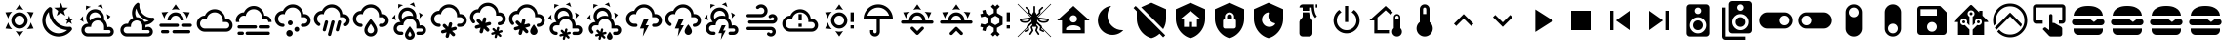SplineFontDB: 3.2
FontName: MaterialDesignSmartHome
FullName: Material Design Smart Home
FamilyName: Material Design Smart Home
Weight: Book
Version: 1.0
ItalicAngle: 0
UnderlinePosition: 5
UnderlineWidth: 0
Ascent: 448
Descent: 64
InvalidEm: 0
sfntRevision: 0x00010000
LayerCount: 2
Layer: 0 1 "Back" 1
Layer: 1 1 "Fore" 0
XUID: [1021 415 -1349736084 2407252]
StyleMap: 0x0040
FSType: 0
OS2Version: 4
OS2_WeightWidthSlopeOnly: 0
OS2_UseTypoMetrics: 1
CreationTime: -2082844800
ModificationTime: 1752872001
PfmFamily: 17
TTFWeight: 400
TTFWidth: 5
LineGap: 0
VLineGap: 0
Panose: 2 0 5 3 0 0 0 0 0 0
OS2TypoAscent: 448
OS2TypoAOffset: 0
OS2TypoDescent: -64
OS2TypoDOffset: 0
OS2TypoLinegap: 0
OS2WinAscent: 448
OS2WinAOffset: 0
OS2WinDescent: 66
OS2WinDOffset: 0
HheadAscent: 448
HheadAOffset: 0
HheadDescent: -66
HheadDOffset: 0
OS2SubXSize: 324
OS2SubYSize: 358
OS2SubXOff: 0
OS2SubYOff: 71
OS2SupXSize: 324
OS2SupYSize: 358
OS2SupXOff: 0
OS2SupYOff: 245
OS2StrikeYSize: 25
OS2StrikeYPos: 132
OS2CapHeight: 384
OS2XHeight: 405
OS2Vendor: 'PfEd'
OS2CodePages: 00000001.00000000
OS2UnicodeRanges: 00000000.00000000.00000000.00000000
MarkAttachClasses: 1
DEI: 91125
ShortTable: cvt  2
  17
  324
EndShort
ShortTable: maxp 16
  1
  0
  64
  227
  8
  0
  0
  2
  0
  10
  10
  0
  255
  46
  0
  0
EndShort
LangName: 1033 "" "" "Regular" "FontForge 2.0 : Material Design Smart Home : 23-10-2023" "" "Version 1.0" "" "" "" "" "Generated by svg2ttf from Fontello project." "http://fontello.com"
GaspTable: 1 65535 2 0
Encoding: UnicodeBmp
UnicodeInterp: none
NameList: AGL For New Fonts
DisplaySize: -48
AntiAlias: 1
FitToEm: 0
WinInfo: 54 27 9
BeginChars: 65538 71

StartChar: .notdef
Encoding: 65536 -1 0
Width: 512
GlyphClass: 1
Flags: W
TtInstrs:
PUSHB_2
 1
 0
MDAP[rnd]
ALIGNRP
PUSHB_3
 7
 4
 0
MIRP[min,rnd,black]
SHP[rp2]
PUSHB_2
 6
 5
MDRP[rp0,min,rnd,grey]
ALIGNRP
PUSHB_3
 3
 2
 0
MIRP[min,rnd,black]
SHP[rp2]
SVTCA[y-axis]
PUSHB_2
 3
 0
MDAP[rnd]
ALIGNRP
PUSHB_3
 5
 4
 0
MIRP[min,rnd,black]
SHP[rp2]
PUSHB_3
 7
 6
 1
MIRP[rp0,min,rnd,grey]
ALIGNRP
PUSHB_3
 1
 2
 0
MIRP[min,rnd,black]
SHP[rp2]
EndTTInstrs
LayerCount: 2
Fore
SplineSet
17 0 m 1,0,-1
 17 341 l 1,1,-1
 153 341 l 1,2,-1
 153 0 l 1,3,-1
 17 0 l 1,0,-1
34 17 m 1,4,-1
 136 17 l 1,5,-1
 136 324 l 1,6,-1
 34 324 l 1,7,-1
 34 17 l 1,4,-1
EndSplineSet
Validated: 1
EndChar

StartChar: uni0000
Encoding: 0 0 1
Width: 512
GlyphClass: 1
Flags: W
LayerCount: 2
Fore
Validated: 1
EndChar

StartChar: nonmarkingreturn
Encoding: 65537 -1 2
Width: 512
GlyphClass: 1
Flags: W
LayerCount: 2
Fore
Validated: 1
EndChar

StartChar: A
Encoding: 65 65 3
Width: 512
GlyphClass: 2
Flags: W
LayerCount: 2
Fore
SplineSet
256 299 m 256,0,1
 285 299 285 299 309.5 284.5 c 128,-1,2
 334 270 334 270 348.5 245.5 c 128,-1,3
 363 221 363 221 363 192 c 128,-1,4
 363 163 363 163 348.5 138.5 c 128,-1,5
 334 114 334 114 309.5 99.5 c 128,-1,6
 285 85 285 85 256 85 c 128,-1,7
 227 85 227 85 202.5 99.5 c 128,-1,8
 178 114 178 114 163.5 138.5 c 128,-1,9
 149 163 149 163 149 192 c 128,-1,10
 149 221 149 221 163.5 245.5 c 128,-1,11
 178 270 178 270 202.5 284.5 c 128,-1,12
 227 299 227 299 256 299 c 256,0,1
256 256 m 256,13,14
 229 256 229 256 210.5 237.5 c 128,-1,15
 192 219 192 219 192 192 c 128,-1,16
 192 165 192 165 210.5 146.5 c 128,-1,17
 229 128 229 128 256 128 c 128,-1,18
 283 128 283 128 301.5 146.5 c 128,-1,19
 320 165 320 165 320 192 c 128,-1,20
 320 219 320 219 301.5 237.5 c 128,-1,21
 283 256 283 256 256 256 c 256,13,14
256 405 m 1,22,-1
 307 332 l 1,23,24
 282 341 282 341 256 341 c 128,-1,25
 230 341 230 341 205 332 c 1,26,-1
 256 405 l 1,22,-1
71 299 m 1,27,-1
 160 306 l 1,28,29
 140 289 140 289 127 267 c 128,-1,30
 114 245 114 245 109 218 c 1,31,-1
 71 299 l 1,27,-1
72 85 m 1,32,-1
 109 166 l 1,33,34
 114 140 114 140 127 117.5 c 128,-1,35
 140 95 140 95 160 77 c 1,36,-1
 72 85 l 1,32,-1
441 299 m 1,37,-1
 403 218 l 1,38,39
 398 244 398 244 385 267 c 128,-1,40
 372 290 372 290 352 306 c 1,41,-1
 441 299 l 1,37,-1
440 85 m 1,42,-1
 352 78 l 1,43,44
 372 95 372 95 385 117.5 c 128,-1,45
 398 140 398 140 403 166 c 1,46,-1
 440 85 l 1,42,-1
256 -21 m 1,47,-1
 205 52 l 1,48,49
 230 43 230 43 255.5 43 c 128,-1,50
 281 43 281 43 307 52 c 1,51,-1
 256 -21 l 1,47,-1
EndSplineSet
Validated: 1
EndChar

StartChar: B
Encoding: 66 66 4
Width: 512
GlyphClass: 2
Flags: W
LayerCount: 2
Fore
SplineSet
379 361 m 1,0,-1
 325 319 l 1,1,-1
 344 254 l 1,2,-1
 288 293 l 1,3,-1
 232 254 l 1,4,-1
 251 319 l 1,5,-1
 197 361 l 1,6,-1
 265 363 l 1,7,-1
 288 427 l 1,8,-1
 311 363 l 1,9,-1
 379 361 l 1,0,-1
453 213 m 1,10,-1
 418 187 l 1,11,-1
 431 144 l 1,12,-1
 395 169 l 1,13,-1
 358 144 l 1,14,-1
 371 187 l 1,15,-1
 336 213 l 1,16,-1
 380 214 l 1,17,-1
 395 256 l 1,18,-1
 409 214 l 1,19,-1
 453 213 l 1,10,-1
405 108 m 0,20,21
 413 109 413 109 421.5 102 c 128,-1,22
 430 95 430 95 432.5 85.5 c 128,-1,23
 435 76 435 76 430 68 c 0,24,25
 419 52 419 52 407 41 c 0,26,27
 366 0 366 0 311 -14.5 c 128,-1,28
 256 -29 256 -29 201 -14.5 c 128,-1,29
 146 0 146 0 105 41 c 128,-1,30
 64 82 64 82 50 137 c 128,-1,31
 36 192 36 192 50 247 c 128,-1,32
 64 302 64 302 105 343 c 0,33,34
 118 356 118 356 132 366 c 0,35,36
 140 371 140 371 150 368 c 128,-1,37
 160 365 160 365 166.5 357 c 128,-1,38
 173 349 173 349 172 340 c 0,39,40
 168 294 168 294 183.5 249 c 128,-1,41
 199 204 199 204 233.5 169.5 c 128,-1,42
 268 135 268 135 313 119 c 128,-1,43
 358 103 358 103 405 108 c 0,20,21
370 65 m 1,44,45
 324 67 324 67 280.5 86 c 128,-1,46
 237 105 237 105 203 139 c 128,-1,47
 169 173 169 173 150 216 c 128,-1,48
 131 259 131 259 129 305 c 1,49,50
 99 272 99 272 89.5 229.5 c 128,-1,51
 80 187 80 187 92 145 c 128,-1,52
 104 103 104 103 135.5 71.5 c 128,-1,53
 167 40 167 40 209 28 c 128,-1,54
 251 16 251 16 294 25.5 c 128,-1,55
 337 35 337 35 370 65 c 1,44,45
EndSplineSet
Validated: 33
EndChar

StartChar: C
Encoding: 67 67 5
Width: 512
GlyphClass: 2
Flags: W
LayerCount: 2
Fore
SplineSet
272 331 m 0,0,1
 309 315 309 315 328 279 c 128,-1,2
 347 243 347 243 340 204 c 1,3,4
 360 186 360 186 372 160.5 c 128,-1,5
 384 135 384 135 384 107 c 2,6,-1
 384 103 l 1,7,8
 394 107 394 107 405 107 c 0,9,10
 432 107 432 107 450.5 88 c 128,-1,11
 469 69 469 69 469 42.5 c 128,-1,12
 469 16 469 16 450.5 -2.5 c 128,-1,13
 432 -21 432 -21 405 -21 c 2,14,-1
 128 -21 l 2,15,16
 93 -21 93 -21 68 4 c 128,-1,17
 43 29 43 29 43 64 c 128,-1,18
 43 99 43 99 68 124 c 128,-1,19
 93 149 93 149 128 149 c 2,20,-1
 134 149 l 1,21,22
 113 175 113 175 108 208 c 128,-1,23
 103 241 103 241 117 272 c 0,24,25
 130 301 130 301 155.5 319 c 128,-1,26
 181 337 181 337 212 340.5 c 128,-1,27
 243 344 243 344 272 331 c 0,0,1
255 292 m 0,28,29
 226 305 226 305 197 294 c 128,-1,30
 168 283 168 283 156 255 c 0,31,32
 149 239 149 239 149.5 221.5 c 128,-1,33
 150 204 150 204 158 189 c 1,34,35
 176 210 176 210 201.5 222.5 c 128,-1,36
 227 235 227 235 256 235 c 0,37,38
 278 235 278 235 299 227 c 1,39,40
 298 248 298 248 286 265.5 c 128,-1,41
 274 283 274 283 255 292 c 0,28,29
289 370 m 0,42,43
 272 378 272 378 253 381 c 1,44,-1
 307 409 l 1,45,-1
 326 348 l 1,46,47
 309 361 309 361 289 370 c 0,42,43
130 353 m 0,48,49
 114 342 114 342 102 328 c 1,50,-1
 105 388 l 1,51,-1
 168 373 l 1,52,53
 148 367 148 367 130 353 c 0,48,49
384 241 m 0,54,55
 381 261 381 261 375 277 c 1,56,-1
 426 245 l 1,57,-1
 382 198 l 1,58,59
 386 218 386 218 384 241 c 0,54,55
65 207 m 0,60,61
 67 188 67 188 73 171 c 1,62,-1
 23 203 l 1,63,-1
 66 250 l 1,64,65
 63 228 63 228 65 207 c 0,60,61
405 64 m 2,66,-1
 341 64 l 1,67,-1
 341 107 l 2,68,69
 341 142 341 142 316 167 c 128,-1,70
 291 192 291 192 256 192 c 128,-1,71
 221 192 221 192 196 167 c 128,-1,72
 171 142 171 142 171 107 c 1,73,-1
 128 107 l 2,74,75
 110 107 110 107 97.5 94.5 c 128,-1,76
 85 82 85 82 85 64 c 128,-1,77
 85 46 85 46 97.5 33.5 c 128,-1,78
 110 21 110 21 128 21 c 2,79,-1
 405 21 l 2,80,81
 414 21 414 21 420.5 27.5 c 128,-1,82
 427 34 427 34 427 43 c 128,-1,83
 427 52 427 52 420.5 58 c 128,-1,84
 414 64 414 64 405 64 c 2,66,-1
EndSplineSet
Validated: 33
EndChar

StartChar: D
Encoding: 68 68 6
Width: 512
GlyphClass: 2
Flags: W
LayerCount: 2
Fore
SplineSet
469 229 m 2,0,1
 461 228 461 228 454 228 c 0,2,3
 422 228 422 228 392.5 240 c 128,-1,4
 363 252 363 252 339 275 c 0,5,6
 313 301 313 301 301 335.5 c 128,-1,7
 289 370 289 370 293 405 c 0,8,9
 293 413 293 413 286 420 c 128,-1,10
 279 427 279 427 271 427 c 0,11,12
 267 427 267 427 263 424 c 0,13,14
 251 415 251 415 242 407 c 0,15,16
 206 370 206 370 197.5 320 c 128,-1,17
 189 270 189 270 210 225 c 1,18,19
 185 214 185 214 167.5 194 c 128,-1,20
 150 174 150 174 143 148 c 1,21,-1
 128 149 l 2,22,23
 93 149 93 149 68 124 c 128,-1,24
 43 99 43 99 43 64 c 128,-1,25
 43 29 43 29 68 4 c 128,-1,26
 93 -21 93 -21 128 -21 c 2,27,-1
 405 -21 l 2,28,29
 432 -21 432 -21 450.5 -2.5 c 128,-1,30
 469 16 469 16 469 42.5 c 128,-1,31
 469 69 469 69 450.5 88 c 128,-1,32
 432 107 432 107 405 107 c 0,33,34
 387 107 387 107 372 97 c 1,35,-1
 373 117 l 2,36,37
 373 127 373 127 372 132 c 1,38,39
 430 137 430 137 471 178 c 0,40,41
 478 185 478 185 488 199 c 0,42,43
 494 207 494 207 487 218 c 128,-1,44
 480 229 480 229 470 229 c 2,45,-1
 469 229 l 2,0,1
405 64 m 2,46,47
 414 64 414 64 420.5 58 c 128,-1,48
 427 52 427 52 427 43 c 128,-1,49
 427 34 427 34 420.5 27.5 c 128,-1,50
 414 21 414 21 405 21 c 2,51,-1
 128 21 l 2,52,53
 110 21 110 21 97.5 33.5 c 128,-1,54
 85 46 85 46 85 64 c 128,-1,55
 85 82 85 82 97.5 94.5 c 128,-1,56
 110 107 110 107 128 107 c 2,57,-1
 181 107 l 1,58,-1
 181 117 l 2,59,60
 181 142 181 142 195.5 161.5 c 128,-1,61
 210 181 210 181 233 188 c 0,62,63
 239 190 239 190 244 191 c 0,64,65
 252 192 252 192 257 192 c 128,-1,66
 262 192 262 192 270 191 c 0,67,68
 272 190 272 190 275 189 c 0,69,70
 280 188 280 188 283 187 c 2,71,-1
 288 184 l 2,72,73
 292 183 292 183 295 180 c 2,74,-1
 300 177 l 1,75,-1
 310 168 l 1,76,-1
 319 157 l 1,77,-1
 325 145 l 2,78,79
 331 132 331 132 331 117 c 2,80,-1
 331 64 l 1,81,-1
 405 64 l 2,46,47
359 174 m 1,82,83
 344 201 344 201 316.5 218 c 128,-1,84
 289 235 289 235 256 235 c 2,85,-1
 253 235 l 1,86,87
 238 262 238 262 238 293 c 128,-1,88
 238 324 238 324 253 351 c 1,89,90
 265 289 265 289 309.5 245 c 128,-1,91
 354 201 354 201 415 189 c 1,92,93
 390 174 390 174 359 174 c 1,82,83
EndSplineSet
Validated: 41
EndChar

StartChar: E
Encoding: 69 69 7
Width: 512
GlyphClass: 2
Flags: W
LayerCount: 2
Fore
SplineSet
256 405 m 1,0,-1
 307 332 l 1,1,2
 282 341 282 341 256 341 c 128,-1,3
 230 341 230 341 205 332 c 1,4,-1
 256 405 l 1,0,-1
71 299 m 1,5,-1
 160 306 l 1,6,7
 140 289 140 289 127 267 c 128,-1,8
 114 245 114 245 109 218 c 1,9,-1
 71 299 l 1,5,-1
441 299 m 1,10,-1
 403 218 l 1,11,12
 398 244 398 244 385 267 c 128,-1,13
 372 290 372 290 352 306 c 1,14,-1
 441 299 l 1,10,-1
299 128 m 256,15,16
 299 137 299 137 292.5 143 c 128,-1,17
 286 149 286 149 277 149 c 2,18,-1
 64 149 l 2,19,20
 55 149 55 149 49 143 c 128,-1,21
 43 137 43 137 43 128 c 128,-1,22
 43 119 43 119 49 113 c 128,-1,23
 55 107 55 107 64 107 c 2,24,-1
 277 107 l 2,25,26
 286 107 286 107 292.5 113 c 128,-1,27
 299 119 299 119 299 128 c 256,15,16
469 128 m 256,28,29
 469 137 469 137 463 143 c 128,-1,30
 457 149 457 149 448 149 c 2,31,-1
 363 149 l 2,32,33
 354 149 354 149 347.5 143 c 128,-1,34
 341 137 341 137 341 128 c 128,-1,35
 341 119 341 119 347.5 113 c 128,-1,36
 354 107 354 107 363 107 c 2,37,-1
 448 107 l 2,38,39
 457 107 457 107 463 113 c 128,-1,40
 469 119 469 119 469 128 c 256,28,29
213 43 m 256,41,42
 213 34 213 34 219.5 27.5 c 128,-1,43
 226 21 226 21 235 21 c 2,44,-1
 427 21 l 2,45,46
 436 21 436 21 442 27.5 c 128,-1,47
 448 34 448 34 448 43 c 128,-1,48
 448 52 448 52 442 58 c 128,-1,49
 436 64 436 64 427 64 c 2,50,-1
 235 64 l 2,51,52
 226 64 226 64 219.5 58 c 128,-1,53
 213 52 213 52 213 43 c 256,41,42
64 43 m 256,54,55
 64 34 64 34 70 27.5 c 128,-1,56
 76 21 76 21 85 21 c 2,57,-1
 149 21 l 2,58,59
 158 21 158 21 164.5 27.5 c 128,-1,60
 171 34 171 34 171 43 c 128,-1,61
 171 52 171 52 164.5 58 c 128,-1,62
 158 64 158 64 149 64 c 2,63,-1
 85 64 l 2,64,65
 76 64 76 64 70 58 c 128,-1,66
 64 52 64 52 64 43 c 256,54,55
256 256 m 256,67,68
 283 256 283 256 301.5 237.5 c 128,-1,69
 320 219 320 219 320 192 c 1,70,-1
 363 192 l 1,71,72
 363 221 363 221 348.5 245.5 c 128,-1,73
 334 270 334 270 309.5 284.5 c 128,-1,74
 285 299 285 299 256 299 c 128,-1,75
 227 299 227 299 202.5 284.5 c 128,-1,76
 178 270 178 270 163.5 245.5 c 128,-1,77
 149 221 149 221 149 192 c 1,78,-1
 192 192 l 1,79,80
 192 219 192 219 210.5 237.5 c 128,-1,81
 229 256 229 256 256 256 c 256,67,68
EndSplineSet
Validated: 9
EndChar

StartChar: F
Encoding: 70 70 8
Width: 512
GlyphClass: 2
Flags: W
LayerCount: 2
Fore
SplineSet
128 43 m 2,0,1
 99 43 99 43 74.5 57 c 128,-1,2
 50 71 50 71 35.5 95.5 c 128,-1,3
 21 120 21 120 21 149 c 128,-1,4
 21 178 21 178 35.5 202.5 c 128,-1,5
 50 227 50 227 74.5 241.5 c 128,-1,6
 99 256 99 256 128 256 c 1,7,8
 144 294 144 294 178.5 317.5 c 128,-1,9
 213 341 213 341 256 341 c 0,10,11
 292 341 292 341 323 324 c 128,-1,12
 354 307 354 307 373 277.5 c 128,-1,13
 392 248 392 248 395 213 c 1,14,-1
 405 213 l 2,15,16
 441 213 441 213 466 188 c 128,-1,17
 491 163 491 163 491 128 c 128,-1,18
 491 93 491 93 466 68 c 128,-1,19
 441 43 441 43 405 43 c 2,20,-1
 128 43 l 2,0,1
405 171 m 2,21,-1
 363 171 l 1,22,-1
 363 192 l 2,23,24
 363 221 363 221 348.5 245.5 c 128,-1,25
 334 270 334 270 309.5 284.5 c 128,-1,26
 285 299 285 299 256 299 c 0,27,28
 216 299 216 299 186.5 273.5 c 128,-1,29
 157 248 157 248 151 209 c 1,30,31
 139 213 139 213 128 213 c 0,32,33
 101 213 101 213 82.5 194.5 c 128,-1,34
 64 176 64 176 64 149.5 c 128,-1,35
 64 123 64 123 82.5 104 c 128,-1,36
 101 85 101 85 128 85 c 2,37,-1
 405 85 l 2,38,39
 423 85 423 85 435.5 97.5 c 128,-1,40
 448 110 448 110 448 128 c 128,-1,41
 448 146 448 146 435.5 158.5 c 128,-1,42
 423 171 423 171 405 171 c 2,21,-1
EndSplineSet
Validated: 1
EndChar

StartChar: G
Encoding: 71 71 9
Width: 512
GlyphClass: 2
Flags: W
LayerCount: 2
Fore
SplineSet
64 128 m 2,0,-1
 277 128 l 2,1,2
 286 128 286 128 292.5 122 c 128,-1,3
 299 116 299 116 299 107 c 128,-1,4
 299 98 299 98 292.5 91.5 c 128,-1,5
 286 85 286 85 277 85 c 2,6,-1
 64 85 l 2,7,8
 55 85 55 85 49 91.5 c 128,-1,9
 43 98 43 98 43 107 c 128,-1,10
 43 116 43 116 49 122 c 128,-1,11
 55 128 55 128 64 128 c 2,0,-1
341 128 m 2,12,-1
 448 128 l 2,13,14
 457 128 457 128 463 122 c 128,-1,15
 469 116 469 116 469 107 c 128,-1,16
 469 98 469 98 463 91.5 c 128,-1,17
 457 85 457 85 448 85 c 2,18,-1
 341 85 l 2,19,20
 332 85 332 85 326 91.5 c 128,-1,21
 320 98 320 98 320 107 c 128,-1,22
 320 116 320 116 326 122 c 128,-1,23
 332 128 332 128 341 128 c 2,12,-1
21 192 m 2,24,25
 21 221 21 221 35.5 245.5 c 128,-1,26
 50 270 50 270 74.5 284.5 c 128,-1,27
 99 299 99 299 128 299 c 1,28,29
 144 337 144 337 178.5 360.5 c 128,-1,30
 213 384 213 384 256 384 c 0,31,32
 292 384 292 384 323 367 c 128,-1,33
 354 350 354 350 373 320.5 c 128,-1,34
 392 291 392 291 395 255 c 1,35,-1
 405 256 l 2,36,37
 440 256 440 256 465 231 c 128,-1,38
 490 206 490 206 491 171 c 1,39,-1
 448 171 l 1,40,41
 448 188 448 188 435.5 200.5 c 128,-1,42
 423 213 423 213 405 213 c 2,43,-1
 363 213 l 1,44,-1
 363 235 l 2,45,46
 363 264 363 264 348.5 288.5 c 128,-1,47
 334 313 334 313 309.5 327 c 128,-1,48
 285 341 285 341 256 341 c 0,49,50
 216 341 216 341 186.5 315.5 c 128,-1,51
 157 290 157 290 151 252 c 1,52,53
 139 256 139 256 128 256 c 0,54,55
 101 256 101 256 82.5 237.5 c 128,-1,56
 64 219 64 219 64 192 c 0,57,58
 64 181 64 181 68 171 c 1,59,-1
 23 171 l 1,60,-1
 21 192 l 2,24,25
64 43 m 2,61,-1
 107 43 l 2,62,63
 116 43 116 43 122 36.5 c 128,-1,64
 128 30 128 30 128 21 c 128,-1,65
 128 12 128 12 122 6 c 128,-1,66
 116 0 116 0 107 0 c 2,67,-1
 64 0 l 2,68,69
 55 0 55 0 49 6 c 128,-1,70
 43 12 43 12 43 21 c 128,-1,71
 43 30 43 30 49 36.5 c 128,-1,72
 55 43 55 43 64 43 c 2,61,-1
171 43 m 2,73,-1
 448 43 l 2,74,75
 457 43 457 43 463 36.5 c 128,-1,76
 469 30 469 30 469 21 c 128,-1,77
 469 12 469 12 463 6 c 128,-1,78
 457 0 457 0 448 0 c 2,79,-1
 171 0 l 2,80,81
 162 0 162 0 155.5 6 c 128,-1,82
 149 12 149 12 149 21 c 128,-1,83
 149 30 149 30 155.5 36.5 c 128,-1,84
 162 43 162 43 171 43 c 2,73,-1
EndSplineSet
Validated: 1
EndChar

StartChar: H
Encoding: 72 72 10
Width: 512
GlyphClass: 2
Flags: W
LayerCount: 2
Fore
SplineSet
128 149 m 0,0,1
 137 149 137 149 143 143 c 128,-1,2
 149 137 149 137 149 128 c 128,-1,3
 149 119 149 119 143 113 c 128,-1,4
 137 107 137 107 128 107 c 0,5,6
 99 107 99 107 74.5 121 c 128,-1,7
 50 135 50 135 35.5 159.5 c 128,-1,8
 21 184 21 184 21 213 c 128,-1,9
 21 242 21 242 35.5 266.5 c 128,-1,10
 50 291 50 291 74.5 305.5 c 128,-1,11
 99 320 99 320 128 320 c 1,12,13
 144 358 144 358 178.5 381.5 c 128,-1,14
 213 405 213 405 256 405 c 0,15,16
 292 405 292 405 323 388 c 128,-1,17
 354 371 354 371 373 341.5 c 128,-1,18
 392 312 392 312 395 277 c 1,19,-1
 405 277 l 2,20,21
 441 277 441 277 466 252 c 128,-1,22
 491 227 491 227 491 192 c 128,-1,23
 491 157 491 157 466 132 c 128,-1,24
 441 107 441 107 405 107 c 2,25,-1
 384 107 l 2,26,27
 375 107 375 107 369 113 c 128,-1,28
 363 119 363 119 363 128 c 128,-1,29
 363 137 363 137 369 143 c 128,-1,30
 375 149 375 149 384 149 c 2,31,-1
 405 149 l 2,32,33
 423 149 423 149 435.5 161.5 c 128,-1,34
 448 174 448 174 448 192 c 128,-1,35
 448 210 448 210 435.5 222.5 c 128,-1,36
 423 235 423 235 405 235 c 2,37,-1
 363 235 l 1,38,-1
 363 256 l 2,39,40
 363 285 363 285 348.5 309.5 c 128,-1,41
 334 334 334 334 309.5 348.5 c 128,-1,42
 285 363 285 363 256 363 c 0,43,44
 216 363 216 363 186.5 337.5 c 128,-1,45
 157 312 157 312 151 273 c 1,46,47
 139 277 139 277 128 277 c 0,48,49
 101 277 101 277 82.5 258.5 c 128,-1,50
 64 240 64 240 64 213.5 c 128,-1,51
 64 187 64 187 82.5 168 c 128,-1,52
 101 149 101 149 128 149 c 0,0,1
213 64 m 0,53,54
 231 64 231 64 243.5 51.5 c 128,-1,55
 256 39 256 39 256 21.5 c 128,-1,56
 256 4 256 4 243.5 -8.5 c 128,-1,57
 231 -21 231 -21 213.5 -21 c 128,-1,58
 196 -21 196 -21 183.5 -8.5 c 128,-1,59
 171 4 171 4 171 21.5 c 128,-1,60
 171 39 171 39 183.5 51.5 c 128,-1,61
 196 64 196 64 213 64 c 0,53,54
309 107 m 0,62,63
 323 107 323 107 332 97.5 c 128,-1,64
 341 88 341 88 341 74.5 c 128,-1,65
 341 61 341 61 332 52 c 128,-1,66
 323 43 323 43 309.5 43 c 128,-1,67
 296 43 296 43 286.5 52 c 128,-1,68
 277 61 277 61 277 74.5 c 128,-1,69
 277 88 277 88 286.5 97.5 c 128,-1,70
 296 107 296 107 309 107 c 0,62,63
224 192 m 256,71,72
 237 192 237 192 246.5 182.5 c 128,-1,73
 256 173 256 173 256 160 c 128,-1,74
 256 147 256 147 246.5 137.5 c 128,-1,75
 237 128 237 128 224 128 c 128,-1,76
 211 128 211 128 201.5 137.5 c 128,-1,77
 192 147 192 147 192 160 c 128,-1,78
 192 173 192 173 201.5 182.5 c 128,-1,79
 211 192 211 192 224 192 c 256,71,72
EndSplineSet
Validated: 1
EndChar

StartChar: I
Encoding: 73 73 11
Width: 512
GlyphClass: 2
Flags: W
LayerCount: 2
Fore
SplineSet
192 192 m 0,0,1
 200 190 200 190 204.5 182 c 128,-1,2
 209 174 209 174 207 166 c 2,3,-1
 179 63 l 2,4,5
 177 54 177 54 169.5 50 c 128,-1,6
 162 46 162 46 153.5 48 c 128,-1,7
 145 50 145 50 140.5 57.5 c 128,-1,8
 136 65 136 65 139 74 c 2,9,-1
 166 177 l 2,10,11
 168 185 168 185 175.5 189.5 c 128,-1,12
 183 194 183 194 192 192 c 0,0,1
277 192 m 0,13,14
 286 190 286 190 290.5 182 c 128,-1,15
 295 174 295 174 292 166 c 2,16,-1
 248 1 l 2,17,18
 246 -8 246 -8 238.5 -12 c 128,-1,19
 231 -16 231 -16 222.5 -14 c 128,-1,20
 214 -12 214 -12 209.5 -4 c 128,-1,21
 205 4 205 4 207 12 c 2,22,-1
 251 177 l 2,23,24
 254 185 254 185 261.5 189.5 c 128,-1,25
 269 194 269 194 277 192 c 0,13,14
363 192 m 0,26,27
 371 190 371 190 375.5 182 c 128,-1,28
 380 174 380 174 378 166 c 2,29,-1
 350 63 l 2,30,31
 348 54 348 54 340.5 50 c 128,-1,32
 333 46 333 46 324 48 c 128,-1,33
 315 50 315 50 311 57.5 c 128,-1,34
 307 65 307 65 309 74 c 2,35,-1
 337 177 l 2,36,37
 339 185 339 185 346.5 189.5 c 128,-1,38
 354 194 354 194 363 192 c 0,26,27
363 235 m 1,39,-1
 363 256 l 2,40,41
 363 285 363 285 348.5 309.5 c 128,-1,42
 334 334 334 334 309.5 348.5 c 128,-1,43
 285 363 285 363 256 363 c 0,44,45
 216 363 216 363 186.5 337.5 c 128,-1,46
 157 312 157 312 151 273 c 1,47,48
 139 277 139 277 128 277 c 0,49,50
 101 277 101 277 82.5 258.5 c 128,-1,51
 64 240 64 240 64 213 c 0,52,53
 64 196 64 196 72.5 181 c 128,-1,54
 81 166 81 166 96 158 c 1,55,-1
 96 158 l 1,56,57
 104 154 104 154 106 145 c 128,-1,58
 108 136 108 136 103.5 128.5 c 128,-1,59
 99 121 99 121 91 119 c 128,-1,60
 83 117 83 117 75 121 c 1,61,-1
 75 121 l 1,62,63
 50 135 50 135 35.5 159.5 c 128,-1,64
 21 184 21 184 21 213 c 128,-1,65
 21 242 21 242 35.5 266.5 c 128,-1,66
 50 291 50 291 74.5 305.5 c 128,-1,67
 99 320 99 320 128 320 c 1,68,69
 144 358 144 358 178.5 381.5 c 128,-1,70
 213 405 213 405 256 405 c 0,71,72
 292 405 292 405 323 388 c 128,-1,73
 354 371 354 371 373 341.5 c 128,-1,74
 392 312 392 312 395 277 c 1,75,-1
 405 277 l 2,76,77
 441 277 441 277 466 252 c 128,-1,78
 491 227 491 227 491 192 c 0,79,80
 491 168 491 168 479.5 148.5 c 128,-1,81
 468 129 468 129 448 118 c 1,82,-1
 448 118 l 1,83,84
 440 114 440 114 431.5 116 c 128,-1,85
 423 118 423 118 418.5 126 c 128,-1,86
 414 134 414 134 416.5 142.5 c 128,-1,87
 419 151 419 151 427 155 c 1,88,-1
 427 155 l 1,89,90
 436 161 436 161 442 170.5 c 128,-1,91
 448 180 448 180 448 192 c 0,92,93
 448 210 448 210 435.5 222.5 c 128,-1,94
 423 235 423 235 405 235 c 2,95,-1
 363 235 l 1,39,-1
EndSplineSet
Validated: 33
EndChar

StartChar: J
Encoding: 74 74 12
Width: 512
GlyphClass: 2
Flags: W
LayerCount: 2
Fore
SplineSet
128 149 m 0,0,1
 137 149 137 149 143 142.5 c 128,-1,2
 149 136 149 136 149 127.5 c 128,-1,3
 149 119 149 119 143 112.5 c 128,-1,4
 137 106 137 106 128 106 c 0,5,6
 99 106 99 106 74.5 120.5 c 128,-1,7
 50 135 50 135 35.5 159.5 c 128,-1,8
 21 184 21 184 21 213 c 128,-1,9
 21 242 21 242 35.5 266.5 c 128,-1,10
 50 291 50 291 74.5 305 c 128,-1,11
 99 319 99 319 128 319 c 1,12,13
 144 358 144 358 178.5 381.5 c 128,-1,14
 213 405 213 405 256 405 c 0,15,16
 292 405 292 405 323 387.5 c 128,-1,17
 354 370 354 370 373 341 c 128,-1,18
 392 312 392 312 395 276 c 1,19,-1
 405 277 l 2,20,21
 441 277 441 277 466 252 c 128,-1,22
 491 227 491 227 491 191.5 c 128,-1,23
 491 156 491 156 466 131 c 128,-1,24
 441 106 441 106 405 106 c 2,25,-1
 384 106 l 2,26,27
 375 106 375 106 369 112.5 c 128,-1,28
 363 119 363 119 363 127.5 c 128,-1,29
 363 136 363 136 369 142.5 c 128,-1,30
 375 149 375 149 384 149 c 2,31,-1
 405 149 l 2,32,33
 423 149 423 149 435.5 161.5 c 128,-1,34
 448 174 448 174 448 191.5 c 128,-1,35
 448 209 448 209 435.5 221.5 c 128,-1,36
 423 234 423 234 405 234 c 2,37,-1
 363 234 l 1,38,-1
 363 255 l 2,39,40
 363 284 363 284 348.5 308.5 c 128,-1,41
 334 333 334 333 309.5 347.5 c 128,-1,42
 285 362 285 362 256 362 c 0,43,44
 216 362 216 362 186.5 336.5 c 128,-1,45
 157 311 157 311 151 273 c 1,46,47
 140 277 140 277 128 277 c 0,48,49
 101 277 101 277 82.5 258 c 128,-1,50
 64 239 64 239 64 212.5 c 128,-1,51
 64 186 64 186 82.5 167.5 c 128,-1,52
 101 149 101 149 128 149 c 0,0,1
256 146 m 1,53,54
 261 139 261 139 268 129 c 0,55,56
 299 86 299 86 299 64 c 0,57,58
 299 46 299 46 286.5 33.5 c 128,-1,59
 274 21 274 21 256 21 c 128,-1,60
 238 21 238 21 225.5 33.5 c 128,-1,61
 213 46 213 46 213 64 c 0,62,63
 213 86 213 86 244 129 c 2,64,-1
 256 146 l 1,53,54
256 213 m 1,65,-1
 245 201 l 1,66,-1
 234 187 l 2,67,68
 220 170 220 170 209 153 c 0,69,70
 191 128 191 128 183 110 c 0,71,72
 171 85 171 85 171 64 c 0,73,74
 171 29 171 29 196 4 c 128,-1,75
 221 -21 221 -21 256 -21 c 128,-1,76
 291 -21 291 -21 316 4 c 128,-1,77
 341 29 341 29 341 64 c 0,78,79
 341 85 341 85 329 110 c 0,80,81
 321 128 321 128 303 154 c 128,-1,82
 285 180 285 180 267 201 c 1,83,-1
 267 201 l 1,84,-1
 256 213 l 1,65,-1
EndSplineSet
Validated: 5
EndChar

StartChar: K
Encoding: 75 75 13
Width: 512
GlyphClass: 2
Flags: W
LayerCount: 2
Fore
SplineSet
272 353 m 0,0,1
 309 336 309 336 328 300 c 128,-1,2
 347 264 347 264 340 225 c 1,3,4
 360 207 360 207 372 181.5 c 128,-1,5
 384 156 384 156 384 128 c 2,6,-1
 384 124 l 1,7,8
 394 128 394 128 405 128 c 0,9,10
 432 128 432 128 450.5 109.5 c 128,-1,11
 469 91 469 91 469 64 c 128,-1,12
 469 37 469 37 450.5 18.5 c 128,-1,13
 432 0 432 0 405 0 c 2,14,-1
 363 0 l 1,15,-1
 357 1 l 2,16,17
 351 2 351 2 347 6 c 0,18,19
 341 12 341 12 341 21 c 0,20,21
 341 35 341 35 352 40 c 0,22,23
 357 43 357 43 363 43 c 2,24,-1
 405 43 l 2,25,26
 414 43 414 43 420.5 49 c 128,-1,27
 427 55 427 55 427 64 c 128,-1,28
 427 73 427 73 420.5 79 c 128,-1,29
 414 85 414 85 405 85 c 2,30,-1
 341 85 l 1,31,-1
 341 128 l 2,32,33
 341 163 341 163 316 188 c 128,-1,34
 291 213 291 213 256 213 c 128,-1,35
 221 213 221 213 196 188 c 128,-1,36
 171 163 171 163 171 128 c 1,37,-1
 128 128 l 2,38,39
 110 128 110 128 97.5 115.5 c 128,-1,40
 85 103 85 103 85 85.5 c 128,-1,41
 85 68 85 68 97.5 55.5 c 128,-1,42
 110 43 110 43 128 43 c 2,43,-1
 149 43 l 1,44,-1
 155 42 l 2,45,46
 161 40 161 40 165 36 c 0,47,48
 171 31 171 31 171 21.5 c 128,-1,49
 171 12 171 12 165 6 c 0,50,51
 161 2 161 2 155 1 c 2,52,-1
 149 0 l 1,53,-1
 128 0 l 2,54,55
 93 0 93 0 68 25 c 128,-1,56
 43 50 43 50 43 85.5 c 128,-1,57
 43 121 43 121 68 146 c 128,-1,58
 93 171 93 171 128 171 c 2,59,-1
 134 171 l 1,60,61
 113 196 113 196 108 229 c 128,-1,62
 103 262 103 262 117 293 c 0,63,64
 130 322 130 322 155.5 340.5 c 128,-1,65
 181 359 181 359 212 362.5 c 128,-1,66
 243 366 243 366 272 353 c 0,0,1
255 314 m 0,67,68
 226 326 226 326 197 315 c 128,-1,69
 168 304 168 304 156 276 c 0,70,71
 149 260 149 260 149.5 242.5 c 128,-1,72
 150 225 150 225 158 211 c 1,73,74
 176 232 176 232 201.5 244 c 128,-1,75
 227 256 227 256 256 256 c 0,76,77
 278 256 278 256 299 249 c 1,78,79
 298 270 298 270 286 287.5 c 128,-1,80
 274 305 274 305 255 314 c 0,67,68
289 392 m 0,81,82
 271 399 271 399 253 403 c 1,83,-1
 307 431 l 1,84,-1
 326 369 l 1,85,86
 309 382 309 382 289 392 c 0,81,82
130 375 m 0,87,88
 114 364 114 364 102 349 c 1,89,-1
 105 409 l 1,90,-1
 168 395 l 1,91,92
 148 388 148 388 130 375 c 0,87,88
384 262 m 0,93,94
 381 282 381 282 375 299 c 1,95,-1
 426 267 l 1,96,-1
 382 219 l 1,97,98
 386 239 386 239 384 262 c 0,93,94
65 228 m 0,99,100
 67 210 67 210 73 192 c 1,101,-1
 23 224 l 1,102,-1
 66 271 l 1,103,104
 63 249 63 249 65 228 c 0,99,100
256 45 m 1,105,106
 277 12 277 12 277 0 c 0,107,108
 277 -9 277 -9 271 -15 c 128,-1,109
 265 -21 265 -21 256 -21 c 128,-1,110
 247 -21 247 -21 241 -15 c 128,-1,111
 235 -9 235 -9 235 0 c 0,112,113
 235 12 235 12 256 45 c 1,105,106
256 115 m 1,114,115
 248 105 248 105 239 94 c 0,116,117
 220 70 220 70 209 49 c 0,118,119
 192 19 192 19 192 0 c 0,120,121
 192 -27 192 -27 210.5 -45.5 c 128,-1,122
 229 -64 229 -64 256 -64 c 128,-1,123
 283 -64 283 -64 301.5 -45.5 c 128,-1,124
 320 -27 320 -27 320 0 c 0,125,126
 320 19 320 19 303 49 c 0,127,128
 292 70 292 70 273 94 c 2,129,-1
 256 115 l 1,114,115
EndSplineSet
Validated: 41
EndChar

StartChar: L
Encoding: 76 76 14
Width: 512
GlyphClass: 2
Flags: W
LayerCount: 2
Fore
SplineSet
128 149 m 0,0,1
 137 149 137 149 143 143 c 128,-1,2
 149 137 149 137 149 128 c 128,-1,3
 149 119 149 119 143 113 c 128,-1,4
 137 107 137 107 128 107 c 0,5,6
 99 107 99 107 74.5 121 c 128,-1,7
 50 135 50 135 35.5 159.5 c 128,-1,8
 21 184 21 184 21 213 c 128,-1,9
 21 242 21 242 35.5 266.5 c 128,-1,10
 50 291 50 291 74.5 305.5 c 128,-1,11
 99 320 99 320 128 320 c 1,12,13
 144 358 144 358 178.5 381.5 c 128,-1,14
 213 405 213 405 256 405 c 0,15,16
 292 405 292 405 323 388 c 128,-1,17
 354 371 354 371 373 341.5 c 128,-1,18
 392 312 392 312 395 277 c 1,19,-1
 405 277 l 2,20,21
 441 277 441 277 466 252 c 128,-1,22
 491 227 491 227 491 192 c 128,-1,23
 491 157 491 157 466 132 c 128,-1,24
 441 107 441 107 405 107 c 2,25,-1
 384 107 l 2,26,27
 375 107 375 107 369 113 c 128,-1,28
 363 119 363 119 363 128 c 128,-1,29
 363 137 363 137 369 143 c 128,-1,30
 375 149 375 149 384 149 c 2,31,-1
 405 149 l 2,32,33
 423 149 423 149 435.5 161.5 c 128,-1,34
 448 174 448 174 448 192 c 128,-1,35
 448 210 448 210 435.5 222.5 c 128,-1,36
 423 235 423 235 405 235 c 2,37,-1
 363 235 l 1,38,-1
 363 256 l 2,39,40
 363 285 363 285 348.5 309.5 c 128,-1,41
 334 334 334 334 309.5 348.5 c 128,-1,42
 285 363 285 363 256 363 c 0,43,44
 216 363 216 363 186.5 337.5 c 128,-1,45
 157 312 157 312 151 273 c 1,46,47
 139 277 139 277 128 277 c 0,48,49
 101 277 101 277 82.5 258.5 c 128,-1,50
 64 240 64 240 64 213.5 c 128,-1,51
 64 187 64 187 82.5 168 c 128,-1,52
 101 149 101 149 128 149 c 0,0,1
168 63 m 2,53,-1
 215 75 l 1,54,-1
 180 109 l 2,55,56
 174 115 174 115 174 124 c 128,-1,57
 174 133 174 133 180.5 139.5 c 128,-1,58
 187 146 187 146 196 146 c 128,-1,59
 205 146 205 146 211 140 c 2,60,-1
 245 105 l 1,61,-1
 257 152 l 2,62,63
 260 160 260 160 267.5 164.5 c 128,-1,64
 275 169 275 169 283.5 167 c 128,-1,65
 292 165 292 165 296.5 157 c 128,-1,66
 301 149 301 149 299 141 c 2,67,-1
 286 94 l 1,68,-1
 333 107 l 2,69,70
 341 109 341 109 349 104.5 c 128,-1,71
 357 100 357 100 359 91.5 c 128,-1,72
 361 83 361 83 356.5 75.5 c 128,-1,73
 352 68 352 68 344 65 c 2,74,-1
 297 53 l 1,75,-1
 332 19 l 2,76,77
 338 13 338 13 338 4 c 128,-1,78
 338 -5 338 -5 331.5 -11.5 c 128,-1,79
 325 -18 325 -18 316 -18 c 128,-1,80
 307 -18 307 -18 301 -12 c 2,81,-1
 267 23 l 1,82,-1
 255 -24 l 2,83,84
 252 -32 252 -32 244.5 -36.5 c 128,-1,85
 237 -41 237 -41 228.5 -39 c 128,-1,86
 220 -37 220 -37 215.5 -29 c 128,-1,87
 211 -21 211 -21 213 -13 c 2,88,-1
 226 34 l 1,89,-1
 179 21 l 2,90,91
 171 19 171 19 163 23.5 c 128,-1,92
 155 28 155 28 153 36.5 c 128,-1,93
 151 45 151 45 155.5 52.5 c 128,-1,94
 160 60 160 60 168 63 c 2,53,-1
EndSplineSet
Validated: 33
EndChar

StartChar: M
Encoding: 77 77 15
Width: 512
GlyphClass: 2
Flags: W
LayerCount: 2
Fore
SplineSet
85 99 m 0,0,1
 83 108 83 108 87.5 115.5 c 128,-1,2
 92 123 92 123 101 126 c 2,3,-1
 149 139 l 1,4,-1
 114 174 l 2,5,6
 107 180 107 180 107 189 c 128,-1,7
 107 198 107 198 113.5 204.5 c 128,-1,8
 120 211 120 211 129.5 211 c 128,-1,9
 139 211 139 211 145 205 c 2,10,-1
 180 170 l 1,11,-1
 193 218 l 2,12,13
 195 227 195 227 203 231.5 c 128,-1,14
 211 236 211 236 219.5 233.5 c 128,-1,15
 228 231 228 231 232.5 223 c 128,-1,16
 237 215 237 215 235 206 c 2,17,-1
 222 158 l 1,18,-1
 270 171 l 2,19,20
 279 173 279 173 287 168.5 c 128,-1,21
 295 164 295 164 297.5 155.5 c 128,-1,22
 300 147 300 147 295.5 139 c 128,-1,23
 291 131 291 131 282 129 c 2,24,-1
 234 116 l 1,25,-1
 269 81 l 2,26,27
 275 75 275 75 275 65.5 c 128,-1,28
 275 56 275 56 268.5 49.5 c 128,-1,29
 262 43 262 43 253 43 c 128,-1,30
 244 43 244 43 238 50 c 2,31,-1
 203 85 l 1,32,-1
 190 37 l 2,33,34
 187 28 187 28 179.5 23.5 c 128,-1,35
 172 19 172 19 163 21.5 c 128,-1,36
 154 24 154 24 149.5 31.5 c 128,-1,37
 145 39 145 39 147 48 c 2,38,-1
 160 96 l 1,39,-1
 112 83 l 2,40,41
 103 81 103 81 95.5 85.5 c 128,-1,42
 88 90 88 90 85 99 c 0,0,1
21 235 m 0,43,44
 21 256 21 256 29.5 275.5 c 128,-1,45
 38 295 38 295 53 310 c 128,-1,46
 68 325 68 325 87.5 333 c 128,-1,47
 107 341 107 341 128 341 c 1,48,49
 144 380 144 380 178.5 403.5 c 128,-1,50
 213 427 213 427 256 427 c 0,51,52
 292 427 292 427 323 409.5 c 128,-1,53
 354 392 354 392 373 363 c 128,-1,54
 392 334 392 334 395 298 c 1,55,-1
 405 299 l 2,56,57
 441 299 441 299 466 274 c 128,-1,58
 491 249 491 249 491 213.5 c 128,-1,59
 491 178 491 178 466 153 c 128,-1,60
 441 128 441 128 405 128 c 0,61,62
 396 128 396 128 390 134 c 128,-1,63
 384 140 384 140 384 149 c 128,-1,64
 384 158 384 158 390 164.5 c 128,-1,65
 396 171 396 171 405 171 c 0,66,67
 423 171 423 171 435.5 183.5 c 128,-1,68
 448 196 448 196 448 213.5 c 128,-1,69
 448 231 448 231 435.5 243.5 c 128,-1,70
 423 256 423 256 405 256 c 2,71,-1
 363 256 l 1,72,-1
 363 277 l 2,73,74
 363 306 363 306 348.5 330.5 c 128,-1,75
 334 355 334 355 309.5 369.5 c 128,-1,76
 285 384 285 384 256 384 c 0,77,78
 216 384 216 384 186.5 358.5 c 128,-1,79
 157 333 157 333 151 295 c 1,80,81
 139 299 139 299 128 299 c 0,82,83
 101 299 101 299 82.5 280 c 128,-1,84
 64 261 64 261 64 234.5 c 128,-1,85
 64 208 64 208 83 189 c 0,86,87
 89 182 89 182 89 173.5 c 128,-1,88
 89 165 89 165 83 159 c 128,-1,89
 77 153 77 153 68 153 c 128,-1,90
 59 153 59 153 53 159 c 0,91,92
 38 174 38 174 29.5 193.5 c 128,-1,93
 21 213 21 213 21 235 c 0,43,44
299 12 m 0,94,95
 301 6 301 6 306.5 3 c 128,-1,96
 312 0 312 0 318 1 c 2,97,-1
 352 11 l 1,98,-1
 343 -23 l 2,99,100
 341 -30 341 -30 344 -35 c 128,-1,101
 347 -40 347 -40 353.5 -42 c 128,-1,102
 360 -44 360 -44 365.5 -40.5 c 128,-1,103
 371 -37 371 -37 372 -31 c 2,104,-1
 381 2 l 1,105,-1
 406 -22 l 2,106,107
 410 -27 410 -27 416.5 -27 c 128,-1,108
 423 -27 423 -27 427.5 -22.5 c 128,-1,109
 432 -18 432 -18 432 -11.5 c 128,-1,110
 432 -5 432 -5 428 -1 c 2,111,-1
 403 24 l 1,112,-1
 436 33 l 2,113,114
 443 35 443 35 446 40.5 c 128,-1,115
 449 46 449 46 447.5 52 c 128,-1,116
 446 58 446 58 440.5 61 c 128,-1,117
 435 64 435 64 429 63 c 2,118,-1
 395 53 l 1,119,-1
 404 87 l 2,120,121
 406 94 406 94 402.5 99 c 128,-1,122
 399 104 399 104 393 106 c 128,-1,123
 387 108 387 108 381.5 104.5 c 128,-1,124
 376 101 376 101 374 95 c 2,125,-1
 366 62 l 1,126,-1
 341 86 l 2,127,128
 336 91 336 91 329.5 91 c 128,-1,129
 323 91 323 91 318.5 86.5 c 128,-1,130
 314 82 314 82 314 75.5 c 128,-1,131
 314 69 314 69 319 65 c 2,132,-1
 344 40 l 1,133,-1
 310 31 l 2,134,135
 304 29 304 29 301 23.5 c 128,-1,136
 298 18 298 18 299 12 c 0,94,95
EndSplineSet
Validated: 41
EndChar

StartChar: N
Encoding: 78 78 16
Width: 512
GlyphClass: 2
Flags: W
LayerCount: 2
Fore
SplineSet
395 50 m 0,0,1
 395 29 395 29 381 14.5 c 128,-1,2
 367 0 367 0 347 0 c 128,-1,3
 327 0 327 0 313 14.5 c 128,-1,4
 299 29 299 29 299 49.5 c 128,-1,5
 299 70 299 70 323 107 c 0,6,7
 335 125 335 125 347 139 c 1,8,-1
 347 139 l 1,9,-1
 359 123 l 2,10,11
 373 104 373 104 382 87 c 0,12,13
 395 64 395 64 395 50 c 0,0,1
85 78 m 0,14,15
 83 86 83 86 87.5 94 c 128,-1,16
 92 102 92 102 101 104 c 2,17,-1
 149 117 l 1,18,-1
 114 152 l 2,19,20
 107 159 107 159 107 168 c 128,-1,21
 107 177 107 177 113.5 183.5 c 128,-1,22
 120 190 120 190 129.5 190 c 128,-1,23
 139 190 139 190 145 183 c 2,24,-1
 180 148 l 1,25,-1
 193 196 l 2,26,27
 195 205 195 205 203 209.5 c 128,-1,28
 211 214 211 214 219.5 212 c 128,-1,29
 228 210 228 210 232.5 202 c 128,-1,30
 237 194 237 194 235 185 c 2,31,-1
 222 137 l 1,32,-1
 270 149 l 2,33,34
 279 152 279 152 287 147.5 c 128,-1,35
 295 143 295 143 297.5 134 c 128,-1,36
 300 125 300 125 295.5 117.5 c 128,-1,37
 291 110 291 110 282 108 c 2,38,-1
 234 95 l 1,39,-1
 269 60 l 2,40,41
 275 53 275 53 275 44 c 128,-1,42
 275 35 275 35 268.5 28.5 c 128,-1,43
 262 22 262 22 253 22 c 128,-1,44
 244 22 244 22 238 28 c 2,45,-1
 203 64 l 1,46,-1
 190 16 l 2,47,48
 187 7 187 7 179.5 2.5 c 128,-1,49
 172 -2 172 -2 163 0 c 128,-1,50
 154 2 154 2 149.5 10 c 128,-1,51
 145 18 145 18 147 27 c 2,52,-1
 160 75 l 1,53,-1
 112 62 l 2,54,55
 103 60 103 60 95.5 64.5 c 128,-1,56
 88 69 88 69 85 78 c 0,14,15
21 213 m 0,57,58
 21 242 21 242 35.5 266.5 c 128,-1,59
 50 291 50 291 74.5 305.5 c 128,-1,60
 99 320 99 320 128 320 c 1,61,62
 144 358 144 358 178.5 381.5 c 128,-1,63
 213 405 213 405 256 405 c 0,64,65
 292 405 292 405 323 388 c 128,-1,66
 354 371 354 371 373 341.5 c 128,-1,67
 392 312 392 312 395 277 c 1,68,-1
 405 277 l 2,69,70
 441 277 441 277 466 252 c 128,-1,71
 491 227 491 227 491 192 c 128,-1,72
 491 157 491 157 466 132 c 128,-1,73
 441 107 441 107 405 107 c 0,74,75
 396 107 396 107 390 113 c 128,-1,76
 384 119 384 119 384 128 c 128,-1,77
 384 137 384 137 390 143 c 128,-1,78
 396 149 396 149 405 149 c 0,79,80
 423 149 423 149 435.5 161.5 c 128,-1,81
 448 174 448 174 448 192 c 128,-1,82
 448 210 448 210 435.5 222.5 c 128,-1,83
 423 235 423 235 405 235 c 2,84,-1
 363 235 l 1,85,-1
 363 256 l 2,86,87
 363 285 363 285 348.5 309.5 c 128,-1,88
 334 334 334 334 309.5 348.5 c 128,-1,89
 285 363 285 363 256 363 c 0,90,91
 216 363 216 363 186.5 337.5 c 128,-1,92
 157 312 157 312 151 273 c 1,93,94
 139 277 139 277 128 277 c 0,95,96
 101 277 101 277 82.5 258.5 c 128,-1,97
 64 240 64 240 64 213 c 128,-1,98
 64 186 64 186 83 167 c 0,99,100
 89 161 89 161 89 152.5 c 128,-1,101
 89 144 89 144 83 138 c 128,-1,102
 77 132 77 132 68 132 c 128,-1,103
 59 132 59 132 53 138 c 0,104,105
 38 153 38 153 29.5 172.5 c 128,-1,106
 21 192 21 192 21 213 c 0,57,58
EndSplineSet
Validated: 37
EndChar

StartChar: O
Encoding: 79 79 17
Width: 512
GlyphClass: 2
Flags: W
LayerCount: 2
Fore
SplineSet
128 42 m 2,0,1
 110 42 110 42 97.5 54.5 c 128,-1,2
 85 67 85 67 85 84.5 c 128,-1,3
 85 102 85 102 97.5 114.5 c 128,-1,4
 110 127 110 127 128 127 c 2,5,-1
 171 127 l 1,6,7
 171 163 171 163 196 188 c 128,-1,8
 221 213 221 213 256 213 c 128,-1,9
 291 213 291 213 316 188 c 128,-1,10
 341 163 341 163 341 127 c 2,11,-1
 341 85 l 1,12,-1
 405 85 l 2,13,14
 414 85 414 85 420.5 78.5 c 128,-1,15
 427 72 427 72 427 63.5 c 128,-1,16
 427 55 427 55 420.5 48.5 c 128,-1,17
 414 42 414 42 405 42 c 2,18,-1
 363 42 l 1,19,-1
 357 41 l 2,20,21
 351 40 351 40 347 36 c 0,22,23
 341 30 341 30 341 21 c 0,24,25
 341 7 341 7 352 2 c 0,26,27
 357 -1 357 -1 363 -1 c 2,28,-1
 405 -1 l 2,29,30
 432 -1 432 -1 450.5 18 c 128,-1,31
 469 37 469 37 469 63.5 c 128,-1,32
 469 90 469 90 450.5 108.5 c 128,-1,33
 432 127 432 127 405 127 c 0,34,35
 394 127 394 127 384 124 c 1,36,-1
 384 127 l 2,37,38
 384 156 384 156 372 181 c 128,-1,39
 360 206 360 206 340 224 c 1,40,41
 347 264 347 264 328 300 c 128,-1,42
 309 336 309 336 272 352 c 0,43,44
 243 365 243 365 212 361.5 c 128,-1,45
 181 358 181 358 155.5 340 c 128,-1,46
 130 322 130 322 117 293 c 0,47,48
 103 262 103 262 108 229 c 128,-1,49
 113 196 113 196 134 170 c 1,50,-1
 128 170 l 2,51,52
 93 170 93 170 68 145 c 128,-1,53
 43 120 43 120 43 84.5 c 128,-1,54
 43 49 43 49 68 24 c 128,-1,55
 93 -1 93 -1 128 -1 c 1,56,-1
 134 0 l 2,57,58
 140 2 140 2 144 6 c 0,59,60
 149 11 149 11 149 20.5 c 128,-1,61
 149 30 149 30 144 36 c 0,62,63
 140 40 140 40 134 41 c 2,64,-1
 128 42 l 2,0,1
256 255 m 0,65,66
 227 255 227 255 201.5 243 c 128,-1,67
 176 231 176 231 158 210 c 1,68,69
 150 225 150 225 149.5 242 c 128,-1,70
 149 259 149 259 156 275 c 0,71,72
 168 304 168 304 197 315 c 128,-1,73
 226 326 226 326 255 313 c 0,74,75
 274 304 274 304 286 286.5 c 128,-1,76
 298 269 298 269 299 248 c 1,77,78
 278 255 278 255 256 255 c 0,65,66
289 391 m 0,79,80
 273 398 273 398 253 402 c 1,81,-1
 307 430 l 1,82,-1
 326 368 l 1,83,84
 309 382 309 382 289 391 c 0,79,80
130 374 m 0,85,86
 114 363 114 363 102 349 c 1,87,-1
 105 409 l 1,88,-1
 168 394 l 1,89,90
 148 388 148 388 130 374 c 0,85,86
384 262 m 0,91,92
 381 282 381 282 375 298 c 1,93,-1
 426 266 l 1,94,-1
 382 218 l 1,95,96
 386 239 386 239 384 262 c 0,91,92
65 228 m 0,97,98
 67 210 67 210 73 191 c 1,99,-1
 23 223 l 1,100,-1
 66 271 l 1,101,102
 63 249 63 249 65 228 c 0,97,98
171 -10 m 0,103,104
 173 -16 173 -16 178.5 -19 c 128,-1,105
 184 -22 184 -22 190 -20 c 2,106,-1
 224 -12 l 1,107,-1
 215 -45 l 2,108,109
 213 -51 213 -51 216 -56.5 c 128,-1,110
 219 -62 219 -62 225.5 -64 c 128,-1,111
 232 -66 232 -66 237.5 -62.5 c 128,-1,112
 243 -59 243 -59 244 -53 c 2,113,-1
 253 -19 l 1,114,-1
 278 -44 l 2,115,116
 282 -49 282 -49 288.5 -49 c 128,-1,117
 295 -49 295 -49 299.5 -44.5 c 128,-1,118
 304 -40 304 -40 304 -33.5 c 128,-1,119
 304 -27 304 -27 300 -22 c 2,120,-1
 275 3 l 1,121,-1
 309 11 l 2,122,123
 315 13 315 13 318 18.5 c 128,-1,124
 321 24 321 24 319.5 30 c 128,-1,125
 318 36 318 36 312.5 39 c 128,-1,126
 307 42 307 42 301 41 c 2,127,-1
 267 32 l 1,128,-1
 276 65 l 2,129,130
 278 72 278 72 274.5 77.5 c 128,-1,131
 271 83 271 83 265 84.5 c 128,-1,132
 259 86 259 86 253.5 83 c 128,-1,133
 248 80 248 80 246 73 c 2,134,-1
 238 40 l 1,135,-1
 213 65 l 2,136,137
 209 69 209 69 202 69 c 128,-1,138
 195 69 195 69 191 64.5 c 128,-1,139
 187 60 187 60 187 53.5 c 128,-1,140
 187 47 187 47 191 43 c 2,141,-1
 216 18 l 1,142,-1
 182 9 l 2,143,144
 176 7 176 7 173 2 c 128,-1,145
 170 -3 170 -3 171 -10 c 0,103,104
EndSplineSet
Validated: 41
EndChar

StartChar: P
Encoding: 80 80 18
Width: 512
GlyphClass: 2
Flags: W
LayerCount: 2
Fore
SplineSet
289 391 m 0,0,1
 273 398 273 398 253 402 c 1,2,-1
 307 430 l 1,3,-1
 326 368 l 1,4,5
 309 382 309 382 289 391 c 0,0,1
130 374 m 0,6,7
 114 363 114 363 102 349 c 1,8,-1
 105 409 l 1,9,-1
 168 394 l 1,10,11
 148 388 148 388 130 374 c 0,6,7
384 262 m 0,12,13
 381 282 381 282 375 298 c 1,14,-1
 426 266 l 1,15,-1
 382 218 l 1,16,17
 386 239 386 239 384 262 c 0,12,13
65 228 m 0,18,19
 67 210 67 210 73 191 c 1,20,-1
 23 223 l 1,21,-1
 66 271 l 1,22,23
 63 249 63 249 65 228 c 0,18,19
356 -26 m 0,24,25
 356 -42 356 -42 345 -53 c 128,-1,26
 334 -64 334 -64 319 -64 c 128,-1,27
 304 -64 304 -64 293 -53 c 128,-1,28
 282 -42 282 -42 282 -26 c 128,-1,29
 282 -10 282 -10 301 18 c 0,30,31
 310 31 310 31 319 42 c 1,32,-1
 319 42 l 1,33,-1
 329 30 l 2,34,35
 339 16 339 16 346 3 c 0,36,37
 356 -15 356 -15 356 -26 c 0,24,25
129 -10 m 0,38,39
 127 -3 127 -3 130 2 c 128,-1,40
 133 7 133 7 140 9 c 2,41,-1
 173 18 l 1,42,-1
 148 43 l 2,43,44
 144 47 144 47 144 53.5 c 128,-1,45
 144 60 144 60 148.5 64.5 c 128,-1,46
 153 69 153 69 159.5 69 c 128,-1,47
 166 69 166 69 171 64 c 2,48,-1
 195 40 l 1,49,-1
 204 73 l 2,50,51
 205 80 205 80 210.5 83 c 128,-1,52
 216 86 216 86 222.5 84.5 c 128,-1,53
 229 83 229 83 232 77.5 c 128,-1,54
 235 72 235 72 233 65 c 2,55,-1
 224 32 l 1,56,-1
 258 41 l 2,57,58
 265 42 265 42 270 39 c 128,-1,59
 275 36 275 36 277 30 c 128,-1,60
 279 24 279 24 275.5 18.5 c 128,-1,61
 272 13 272 13 266 11 c 2,62,-1
 232 2 l 1,63,-1
 257 -22 l 2,64,65
 262 -27 262 -27 262 -33.5 c 128,-1,66
 262 -40 262 -40 257.5 -44.5 c 128,-1,67
 253 -49 253 -49 246.5 -49 c 128,-1,68
 240 -49 240 -49 235 -44 c 2,69,-1
 211 -19 l 1,70,-1
 202 -53 l 2,71,72
 200 -59 200 -59 194.5 -62.5 c 128,-1,73
 189 -66 189 -66 183 -64 c 128,-1,74
 177 -62 177 -62 173.5 -56.5 c 128,-1,75
 170 -51 170 -51 172 -45 c 2,76,-1
 181 -12 l 1,77,-1
 147 -20 l 2,78,79
 141 -22 141 -22 135.5 -19 c 128,-1,80
 130 -16 130 -16 129 -10 c 0,38,39
405 127 m 0,81,82
 394 127 394 127 384 124 c 1,83,-1
 384 127 l 2,84,85
 384 156 384 156 372 181 c 128,-1,86
 360 206 360 206 340 224 c 1,87,88
 347 264 347 264 328 300 c 128,-1,89
 309 336 309 336 272 352 c 0,90,91
 243 365 243 365 212 361.5 c 128,-1,92
 181 358 181 358 155.5 340 c 128,-1,93
 130 322 130 322 117 293 c 0,94,95
 103 262 103 262 108 229 c 128,-1,96
 113 196 113 196 134 170 c 1,97,-1
 128 170 l 2,98,99
 93 170 93 170 68 145 c 128,-1,100
 43 120 43 120 43 85 c 0,101,102
 43 67 43 67 50 51 c 128,-1,103
 57 35 57 35 70 23 c 2,104,-1
 74 19 l 2,105,106
 80 16 80 16 85 16 c 0,107,108
 93 16 93 16 100 23 c 0,109,110
 109 32 109 32 106 44 c 0,111,112
 104 49 104 49 100 53 c 1,113,-1
 100 53 l 1,114,115
 85 66 85 66 85 84 c 128,-1,116
 85 102 85 102 97.5 114.5 c 128,-1,117
 110 127 110 127 128 127 c 2,118,-1
 171 127 l 1,119,120
 171 163 171 163 196 188 c 128,-1,121
 221 213 221 213 256 213 c 128,-1,122
 291 213 291 213 316 188 c 128,-1,123
 341 163 341 163 341 127 c 2,124,-1
 341 85 l 1,125,-1
 405 85 l 2,126,127
 414 85 414 85 420.5 78.5 c 128,-1,128
 427 72 427 72 427 63.5 c 128,-1,129
 427 55 427 55 420.5 48.5 c 128,-1,130
 414 42 414 42 405 42 c 2,131,-1
 384 42 l 1,132,-1
 378 41 l 2,133,134
 372 40 372 40 368 36 c 0,135,136
 363 30 363 30 363 21 c 0,137,138
 363 7 363 7 373 2 c 0,139,140
 379 -1 379 -1 384 -1 c 2,141,-1
 405 -1 l 2,142,143
 432 -1 432 -1 450.5 18 c 128,-1,144
 469 37 469 37 469 63.5 c 128,-1,145
 469 90 469 90 450.5 108.5 c 128,-1,146
 432 127 432 127 405 127 c 0,81,82
256 255 m 0,147,148
 227 255 227 255 201.5 243 c 128,-1,149
 176 231 176 231 158 210 c 1,150,151
 150 225 150 225 149.5 242 c 128,-1,152
 149 259 149 259 156 275 c 0,153,154
 168 304 168 304 197 315 c 128,-1,155
 226 326 226 326 255 313 c 0,156,157
 274 304 274 304 286 286.5 c 128,-1,158
 298 269 298 269 299 248 c 1,159,160
 278 255 278 255 256 255 c 0,147,148
EndSplineSet
Validated: 37
EndChar

StartChar: Q
Encoding: 81 81 19
Width: 512
GlyphClass: 2
Flags: W
LayerCount: 2
Fore
SplineSet
128 107 m 2,0,1
 99 107 99 107 74.5 121 c 128,-1,2
 50 135 50 135 35.5 159.5 c 128,-1,3
 21 184 21 184 21 213 c 128,-1,4
 21 242 21 242 35.5 266.5 c 128,-1,5
 50 291 50 291 74.5 305.5 c 128,-1,6
 99 320 99 320 128 320 c 1,7,8
 144 358 144 358 178.5 381.5 c 128,-1,9
 213 405 213 405 256 405 c 0,10,11
 292 405 292 405 323 388 c 128,-1,12
 354 371 354 371 373 341.5 c 128,-1,13
 392 312 392 312 395 277 c 1,14,-1
 405 277 l 2,15,16
 441 277 441 277 466 252 c 128,-1,17
 491 227 491 227 491 192 c 128,-1,18
 491 157 491 157 466 132 c 128,-1,19
 441 107 441 107 405 107 c 2,20,-1
 384 107 l 2,21,22
 375 107 375 107 369 113 c 128,-1,23
 363 119 363 119 363 128 c 128,-1,24
 363 137 363 137 369 143 c 128,-1,25
 375 149 375 149 384 149 c 2,26,-1
 405 149 l 2,27,28
 423 149 423 149 435.5 161.5 c 128,-1,29
 448 174 448 174 448 192 c 128,-1,30
 448 210 448 210 435.5 222.5 c 128,-1,31
 423 235 423 235 405 235 c 2,32,-1
 363 235 l 1,33,-1
 363 256 l 2,34,35
 363 285 363 285 348.5 309.5 c 128,-1,36
 334 334 334 334 309.5 348.5 c 128,-1,37
 285 363 285 363 256 363 c 0,38,39
 216 363 216 363 186.5 337.5 c 128,-1,40
 157 312 157 312 151 273 c 1,41,42
 139 277 139 277 128 277 c 0,43,44
 101 277 101 277 82.5 258.5 c 128,-1,45
 64 240 64 240 64 213.5 c 128,-1,46
 64 187 64 187 82.5 168 c 128,-1,47
 101 149 101 149 128 149 c 2,48,-1
 149 149 l 2,49,50
 158 149 158 149 164.5 143 c 128,-1,51
 171 137 171 137 171 128 c 128,-1,52
 171 119 171 119 164.5 113 c 128,-1,53
 158 107 158 107 149 107 c 2,54,-1
 128 107 l 2,0,1
256 213 m 1,55,-1
 320 213 l 1,56,-1
 277 128 l 1,57,-1
 320 128 l 1,58,-1
 240 -21 l 1,59,-1
 256 85 l 1,60,-1
 203 85 l 1,61,-1
 256 213 l 1,55,-1
EndSplineSet
Validated: 1
EndChar

StartChar: R
Encoding: 82 82 20
Width: 512
GlyphClass: 2
Flags: W
LayerCount: 2
Fore
SplineSet
96 158 m 1,0,1
 104 154 104 154 106 145 c 128,-1,2
 108 136 108 136 103.5 128.5 c 128,-1,3
 99 121 99 121 91 119 c 128,-1,4
 83 117 83 117 75 121 c 1,5,-1
 75 121 l 1,6,7
 50 135 50 135 35.5 159.5 c 128,-1,8
 21 184 21 184 21 213 c 128,-1,9
 21 242 21 242 35.5 266.5 c 128,-1,10
 50 291 50 291 74.5 305.5 c 128,-1,11
 99 320 99 320 128 320 c 1,12,13
 144 358 144 358 178.5 381.5 c 128,-1,14
 213 405 213 405 256 405 c 0,15,16
 292 405 292 405 323 388 c 128,-1,17
 354 371 354 371 373 341.5 c 128,-1,18
 392 312 392 312 395 277 c 1,19,-1
 405 277 l 2,20,21
 441 277 441 277 466 252 c 128,-1,22
 491 227 491 227 491 192 c 128,-1,23
 491 157 491 157 466 132 c 128,-1,24
 441 107 441 107 405 107 c 0,25,26
 396 107 396 107 390 113 c 128,-1,27
 384 119 384 119 384 128 c 128,-1,28
 384 137 384 137 390 143 c 128,-1,29
 396 149 396 149 405 149 c 0,30,31
 423 149 423 149 435.5 161.5 c 128,-1,32
 448 174 448 174 448 192 c 128,-1,33
 448 210 448 210 435.5 222.5 c 128,-1,34
 423 235 423 235 405 235 c 2,35,-1
 363 235 l 1,36,-1
 363 256 l 2,37,38
 363 285 363 285 348.5 309.5 c 128,-1,39
 334 334 334 334 309.5 348.5 c 128,-1,40
 285 363 285 363 256 363 c 0,41,42
 216 363 216 363 186.5 337.5 c 128,-1,43
 157 312 157 312 151 273 c 1,44,45
 139 277 139 277 128 277 c 0,46,47
 101 277 101 277 82.5 258.5 c 128,-1,48
 64 240 64 240 64 213 c 0,49,50
 64 196 64 196 72.5 181 c 128,-1,51
 81 166 81 166 96 158 c 1,52,-1
 96 158 l 1,0,1
203 213 m 1,53,-1
 267 213 l 1,54,-1
 224 128 l 1,55,-1
 267 128 l 1,56,-1
 187 -21 l 1,57,-1
 203 85 l 1,58,-1
 149 85 l 1,59,-1
 203 213 l 1,53,-1
373 50 m 0,60,61
 373 29 373 29 359 14.5 c 128,-1,62
 345 0 345 0 325 0 c 128,-1,63
 305 0 305 0 291 14.5 c 128,-1,64
 277 29 277 29 277 49.5 c 128,-1,65
 277 70 277 70 301 107 c 0,66,67
 313 125 313 125 325 139 c 1,68,-1
 325 139 l 1,69,-1
 338 123 l 2,70,71
 352 104 352 104 361 87 c 0,72,73
 373 64 373 64 373 50 c 0,60,61
EndSplineSet
Validated: 37
EndChar

StartChar: S
Encoding: 83 83 21
Width: 512
GlyphClass: 2
Flags: W
LayerCount: 2
Fore
SplineSet
405 128 m 0,0,1
 394 128 394 128 384 124 c 1,2,-1
 384 128 l 2,3,4
 384 156 384 156 372 181.5 c 128,-1,5
 360 207 360 207 340 225 c 1,6,7
 347 264 347 264 328 300 c 128,-1,8
 309 336 309 336 272 353 c 0,9,10
 243 366 243 366 212 362.5 c 128,-1,11
 181 359 181 359 155.5 340.5 c 128,-1,12
 130 322 130 322 117 293 c 0,13,14
 103 262 103 262 108 229 c 128,-1,15
 113 196 113 196 134 171 c 1,16,-1
 128 171 l 2,17,18
 93 171 93 171 68 146 c 128,-1,19
 43 121 43 121 43 85.5 c 128,-1,20
 43 50 43 50 68 25 c 128,-1,21
 93 0 93 0 128 0 c 2,22,-1
 149 0 l 1,23,-1
 155 1 l 2,24,25
 161 2 161 2 165 6 c 0,26,27
 171 12 171 12 171 21.5 c 128,-1,28
 171 31 171 31 165 36 c 0,29,30
 161 40 161 40 155 42 c 2,31,-1
 149 43 l 1,32,-1
 128 43 l 2,33,34
 110 43 110 43 97.5 55.5 c 128,-1,35
 85 68 85 68 85 85.5 c 128,-1,36
 85 103 85 103 97.5 115.5 c 128,-1,37
 110 128 110 128 128 128 c 2,38,-1
 171 128 l 1,39,40
 171 163 171 163 196 188 c 128,-1,41
 221 213 221 213 256 213 c 128,-1,42
 291 213 291 213 316 188 c 128,-1,43
 341 163 341 163 341 128 c 2,44,-1
 341 85 l 1,45,-1
 405 85 l 2,46,47
 414 85 414 85 420.5 79 c 128,-1,48
 427 73 427 73 427 64 c 128,-1,49
 427 55 427 55 420.5 49 c 128,-1,50
 414 43 414 43 405 43 c 2,51,-1
 363 43 l 1,52,-1
 357 42 l 2,53,54
 351 40 351 40 347 36 c 0,55,56
 341 31 341 31 341 21.5 c 128,-1,57
 341 12 341 12 347 6 c 0,58,59
 351 2 351 2 357 1 c 2,60,-1
 363 0 l 1,61,-1
 405 0 l 2,62,63
 432 0 432 0 450.5 18.5 c 128,-1,64
 469 37 469 37 469 64 c 128,-1,65
 469 91 469 91 450.5 109.5 c 128,-1,66
 432 128 432 128 405 128 c 0,0,1
256 256 m 0,67,68
 227 256 227 256 201.5 244 c 128,-1,69
 176 232 176 232 158 211 c 1,70,71
 150 225 150 225 149.5 242.5 c 128,-1,72
 149 260 149 260 156 276 c 0,73,74
 168 304 168 304 197 315 c 128,-1,75
 226 326 226 326 255 314 c 0,76,77
 274 305 274 305 286 287.5 c 128,-1,78
 298 270 298 270 299 249 c 1,79,80
 278 256 278 256 256 256 c 0,67,68
289 392 m 0,81,82
 271 399 271 399 253 403 c 1,83,-1
 307 431 l 1,84,-1
 326 369 l 1,85,86
 309 382 309 382 289 392 c 0,81,82
130 375 m 0,87,88
 114 364 114 364 102 349 c 1,89,-1
 105 409 l 1,90,-1
 168 395 l 1,91,92
 148 388 148 388 130 375 c 0,87,88
384 262 m 0,93,94
 381 282 381 282 375 299 c 1,95,-1
 426 267 l 1,96,-1
 382 219 l 1,97,98
 386 239 386 239 384 262 c 0,93,94
65 228 m 0,99,100
 67 210 67 210 73 192 c 1,101,-1
 23 224 l 1,102,-1
 66 271 l 1,103,104
 63 249 63 249 65 228 c 0,99,100
252 128 m 1,105,-1
 304 128 l 1,106,-1
 269 58 l 1,107,-1
 304 58 l 1,108,-1
 239 -64 l 1,109,-1
 252 23 l 1,110,-1
 208 23 l 1,111,-1
 252 128 l 1,105,-1
EndSplineSet
Validated: 41
EndChar

StartChar: T
Encoding: 84 84 22
Width: 512
GlyphClass: 2
Flags: W
LayerCount: 2
Fore
SplineSet
85 235 m 2,0,1
 76 235 76 235 70 241 c 128,-1,2
 64 247 64 247 64 256 c 128,-1,3
 64 265 64 265 70 271 c 128,-1,4
 76 277 76 277 85 277 c 2,5,-1
 256 277 l 2,6,7
 274 277 274 277 286.5 289.5 c 128,-1,8
 299 302 299 302 299 320 c 128,-1,9
 299 338 299 338 286.5 350.5 c 128,-1,10
 274 363 274 363 256 363 c 128,-1,11
 238 363 238 363 226 350 c 0,12,13
 220 344 220 344 211 344 c 128,-1,14
 202 344 202 344 195.5 350 c 128,-1,15
 189 356 189 356 189 365 c 128,-1,16
 189 374 189 374 196 380 c 0,17,18
 221 405 221 405 256 405 c 128,-1,19
 291 405 291 405 316 380 c 128,-1,20
 341 355 341 355 341 320 c 128,-1,21
 341 285 341 285 316 260 c 128,-1,22
 291 235 291 235 256 235 c 2,23,-1
 85 235 l 2,0,1
405 192 m 2,24,25
 414 192 414 192 420.5 198 c 128,-1,26
 427 204 427 204 427 213 c 128,-1,27
 427 222 427 222 420.5 228.5 c 128,-1,28
 414 235 414 235 405 235 c 128,-1,29
 396 235 396 235 390 228.5 c 128,-1,30
 384 222 384 222 375 222 c 128,-1,31
 366 222 366 222 360 228.5 c 128,-1,32
 354 235 354 235 354 243.5 c 128,-1,33
 354 252 354 252 360 259 c 0,34,35
 379 277 379 277 405.5 277 c 128,-1,36
 432 277 432 277 450.5 258.5 c 128,-1,37
 469 240 469 240 469 213.5 c 128,-1,38
 469 187 469 187 450.5 168 c 128,-1,39
 432 149 432 149 405 149 c 2,40,-1
 107 149 l 2,41,42
 98 149 98 149 91.5 155.5 c 128,-1,43
 85 162 85 162 85 171 c 128,-1,44
 85 180 85 180 91.5 186 c 128,-1,45
 98 192 98 192 107 192 c 2,46,-1
 405 192 l 2,24,25
384 64 m 2,47,-1
 85 64 l 2,48,49
 76 64 76 64 70 70 c 128,-1,50
 64 76 64 76 64 85 c 128,-1,51
 64 94 64 94 70 100.5 c 128,-1,52
 76 107 76 107 85 107 c 2,53,-1
 384 107 l 2,54,55
 411 107 411 107 429.5 88 c 128,-1,56
 448 69 448 69 448 42.5 c 128,-1,57
 448 16 448 16 429.5 -2.5 c 128,-1,58
 411 -21 411 -21 384.5 -21 c 128,-1,59
 358 -21 358 -21 339 -3 c 0,60,61
 333 4 333 4 333 12.5 c 128,-1,62
 333 21 333 21 339 27.5 c 128,-1,63
 345 34 345 34 354 34 c 128,-1,64
 363 34 363 34 369 27.5 c 128,-1,65
 375 21 375 21 384 21 c 128,-1,66
 393 21 393 21 399 27.5 c 128,-1,67
 405 34 405 34 405 43 c 128,-1,68
 405 52 405 52 399 58 c 128,-1,69
 393 64 393 64 384 64 c 2,47,-1
EndSplineSet
Validated: 1
EndChar

StartChar: U
Encoding: 85 85 23
Width: 512
GlyphClass: 2
Flags: W
LayerCount: 2
Fore
SplineSet
128 43 m 2,0,1
 99 43 99 43 74.5 57 c 128,-1,2
 50 71 50 71 35.5 95.5 c 128,-1,3
 21 120 21 120 21 149 c 128,-1,4
 21 178 21 178 35.5 202.5 c 128,-1,5
 50 227 50 227 74.5 241.5 c 128,-1,6
 99 256 99 256 128 256 c 1,7,8
 144 294 144 294 178.5 317.5 c 128,-1,9
 213 341 213 341 256 341 c 0,10,11
 292 341 292 341 323 324 c 128,-1,12
 354 307 354 307 373 277.5 c 128,-1,13
 392 248 392 248 395 213 c 1,14,-1
 405 213 l 2,15,16
 441 213 441 213 466 188 c 128,-1,17
 491 163 491 163 491 128 c 128,-1,18
 491 93 491 93 466 68 c 128,-1,19
 441 43 441 43 405 43 c 2,20,-1
 128 43 l 2,0,1
405 171 m 2,21,-1
 363 171 l 1,22,-1
 363 192 l 2,23,24
 363 221 363 221 348.5 245.5 c 128,-1,25
 334 270 334 270 309.5 284.5 c 128,-1,26
 285 299 285 299 256 299 c 0,27,28
 216 299 216 299 186.5 273.5 c 128,-1,29
 157 248 157 248 151 209 c 1,30,31
 139 213 139 213 128 213 c 0,32,33
 101 213 101 213 82.5 194.5 c 128,-1,34
 64 176 64 176 64 149.5 c 128,-1,35
 64 123 64 123 82.5 104 c 128,-1,36
 101 85 101 85 128 85 c 2,37,-1
 405 85 l 2,38,39
 423 85 423 85 435.5 97.5 c 128,-1,40
 448 110 448 110 448 128 c 128,-1,41
 448 146 448 146 435.5 158.5 c 128,-1,42
 423 171 423 171 405 171 c 2,21,-1
277 192 m 1,43,-1
 235 192 l 1,44,-1
 235 277 l 1,45,-1
 277 277 l 1,46,-1
 277 192 l 1,43,-1
277 107 m 1,47,-1
 235 107 l 1,48,-1
 235 149 l 1,49,-1
 277 149 l 1,50,-1
 277 107 l 1,47,-1
EndSplineSet
Validated: 1
EndChar

StartChar: V
Encoding: 86 86 24
Width: 512
GlyphClass: 2
Flags: W
LayerCount: 2
Fore
SplineSet
256 299 m 256,0,1
 227 299 227 299 202.5 284.5 c 128,-1,2
 178 270 178 270 163.5 245.5 c 128,-1,3
 149 221 149 221 149 192 c 128,-1,4
 149 163 149 163 163.5 138.5 c 128,-1,5
 178 114 178 114 202.5 99.5 c 128,-1,6
 227 85 227 85 256 85 c 128,-1,7
 285 85 285 85 309.5 99.5 c 128,-1,8
 334 114 334 114 348.5 138.5 c 128,-1,9
 363 163 363 163 363 192 c 128,-1,10
 363 221 363 221 348.5 245.5 c 128,-1,11
 334 270 334 270 309.5 284.5 c 128,-1,12
 285 299 285 299 256 299 c 256,0,1
256 128 m 256,13,14
 229 128 229 128 210.5 146.5 c 128,-1,15
 192 165 192 165 192 192 c 128,-1,16
 192 219 192 219 210.5 237.5 c 128,-1,17
 229 256 229 256 256 256 c 128,-1,18
 283 256 283 256 301.5 237.5 c 128,-1,19
 320 219 320 219 320 192 c 128,-1,20
 320 165 320 165 301.5 146.5 c 128,-1,21
 283 128 283 128 256 128 c 256,13,14
256 405 m 1,22,-1
 307 332 l 1,23,24
 282 341 282 341 256 341 c 128,-1,25
 230 341 230 341 205 332 c 1,26,-1
 256 405 l 1,22,-1
71 299 m 1,27,-1
 160 306 l 1,28,29
 140 289 140 289 127 267 c 128,-1,30
 114 245 114 245 109 218 c 1,31,-1
 71 299 l 1,27,-1
72 85 m 1,32,-1
 109 166 l 1,33,34
 114 140 114 140 127 117.5 c 128,-1,35
 140 95 140 95 160 77 c 1,36,-1
 72 85 l 1,32,-1
256 -21 m 1,37,-1
 205 52 l 1,38,39
 230 43 230 43 255.5 43 c 128,-1,40
 281 43 281 43 307 52 c 1,41,-1
 256 -21 l 1,37,-1
405 171 m 1,42,-1
 405 299 l 1,43,-1
 448 299 l 1,44,-1
 448 171 l 1,45,-1
 405 171 l 1,42,-1
405 85 m 1,46,-1
 405 128 l 1,47,-1
 448 128 l 1,48,-1
 448 85 l 1,49,-1
 405 85 l 1,46,-1
EndSplineSet
Validated: 9
EndChar

StartChar: W
Encoding: 87 87 25
Width: 512
GlyphClass: 2
Flags: W
LayerCount: 2
Fore
SplineSet
256 363 m 0,0,1
 206 363 206 363 166.5 333.5 c 128,-1,2
 127 304 127 304 113 256 c 1,3,-1
 399 256 l 1,4,5
 385 303 385 303 345 333 c 128,-1,6
 305 363 305 363 256 363 c 0,0,1
256 405 m 256,7,8
 308 405 308 405 352 379.5 c 128,-1,9
 396 354 396 354 422 309.5 c 128,-1,10
 448 265 448 265 448 213 c 1,11,-1
 277 213 l 1,12,-1
 277 43 l 2,13,14
 277 16 277 16 258.5 -2.5 c 128,-1,15
 240 -21 240 -21 213.5 -21 c 128,-1,16
 187 -21 187 -21 168 -2.5 c 128,-1,17
 149 16 149 16 149 43 c 2,18,-1
 149 64 l 1,19,-1
 192 64 l 1,20,-1
 192 43 l 2,21,22
 192 34 192 34 198 27.5 c 128,-1,23
 204 21 204 21 213 21 c 128,-1,24
 222 21 222 21 228.5 27.5 c 128,-1,25
 235 34 235 34 235 43 c 2,26,-1
 235 213 l 1,27,-1
 64 213 l 1,28,29
 64 265 64 265 90 309.5 c 128,-1,30
 116 354 116 354 160 379.5 c 128,-1,31
 204 405 204 405 256 405 c 256,7,8
EndSplineSet
Validated: 1
EndChar

StartChar: X
Encoding: 88 88 26
Width: 512
GlyphClass: 2
Flags: W
LayerCount: 2
Fore
SplineSet
64 192 m 2,0,-1
 149 192 l 1,1,2
 149 221 149 221 163.5 245.5 c 128,-1,3
 178 270 178 270 202.5 284.5 c 128,-1,4
 227 299 227 299 256 299 c 128,-1,5
 285 299 285 299 309.5 284.5 c 128,-1,6
 334 270 334 270 348.5 245.5 c 128,-1,7
 363 221 363 221 363 192 c 1,8,-1
 448 192 l 2,9,10
 457 192 457 192 463 186 c 128,-1,11
 469 180 469 180 469 171 c 128,-1,12
 469 162 469 162 463 155.5 c 128,-1,13
 457 149 457 149 448 149 c 2,14,-1
 64 149 l 2,15,16
 55 149 55 149 49 155.5 c 128,-1,17
 43 162 43 162 43 171 c 128,-1,18
 43 180 43 180 49 186 c 128,-1,19
 55 192 55 192 64 192 c 2,0,-1
320 192 m 1,20,21
 320 219 320 219 301.5 237.5 c 128,-1,22
 283 256 283 256 256 256 c 128,-1,23
 229 256 229 256 210.5 237.5 c 128,-1,24
 192 219 192 219 192 192 c 1,25,-1
 320 192 l 1,20,21
256 405 m 1,26,-1
 307 332 l 1,27,28
 282 341 282 341 256 341 c 128,-1,29
 230 341 230 341 205 332 c 1,30,-1
 256 405 l 1,26,-1
71 299 m 1,31,-1
 160 306 l 1,32,33
 140 289 140 289 127 267 c 128,-1,34
 114 245 114 245 109 218 c 1,35,-1
 71 299 l 1,31,-1
441 299 m 1,36,-1
 403 218 l 1,37,38
 398 244 398 244 385 267 c 128,-1,39
 372 290 372 290 352 306 c 1,40,-1
 441 299 l 1,36,-1
271 6 m 2,41,-1
 337 73 l 2,42,43
 344 79 344 79 344 88 c 128,-1,44
 344 97 344 97 337.5 103 c 128,-1,45
 331 109 331 109 322.5 109 c 128,-1,46
 314 109 314 109 307 103 c 2,47,-1
 256 51 l 1,48,-1
 205 103 l 2,49,50
 198 109 198 109 189.5 109 c 128,-1,51
 181 109 181 109 174.5 103 c 128,-1,52
 168 97 168 97 168 88 c 128,-1,53
 168 79 168 79 175 73 c 2,54,-1
 241 6 l 2,55,56
 248 0 248 0 256 0 c 128,-1,57
 264 0 264 0 271 6 c 2,41,-1
EndSplineSet
Validated: 9
EndChar

StartChar: Y
Encoding: 89 89 27
Width: 512
GlyphClass: 2
Flags: W
LayerCount: 2
Fore
SplineSet
64 192 m 2,0,-1
 149 192 l 1,1,2
 149 221 149 221 163.5 245.5 c 128,-1,3
 178 270 178 270 202.5 284.5 c 128,-1,4
 227 299 227 299 256 299 c 128,-1,5
 285 299 285 299 309.5 284.5 c 128,-1,6
 334 270 334 270 348.5 245.5 c 128,-1,7
 363 221 363 221 363 192 c 1,8,-1
 448 192 l 2,9,10
 457 192 457 192 463 186 c 128,-1,11
 469 180 469 180 469 171 c 128,-1,12
 469 162 469 162 463 155.5 c 128,-1,13
 457 149 457 149 448 149 c 2,14,-1
 64 149 l 2,15,16
 55 149 55 149 49 155.5 c 128,-1,17
 43 162 43 162 43 171 c 128,-1,18
 43 180 43 180 49 186 c 128,-1,19
 55 192 55 192 64 192 c 2,0,-1
320 192 m 1,20,21
 320 219 320 219 301.5 237.5 c 128,-1,22
 283 256 283 256 256 256 c 128,-1,23
 229 256 229 256 210.5 237.5 c 128,-1,24
 192 219 192 219 192 192 c 1,25,-1
 320 192 l 1,20,21
256 405 m 1,26,-1
 307 332 l 1,27,28
 282 341 282 341 256 341 c 128,-1,29
 230 341 230 341 205 332 c 1,30,-1
 256 405 l 1,26,-1
71 299 m 1,31,-1
 160 306 l 1,32,33
 140 289 140 289 127 267 c 128,-1,34
 114 245 114 245 109 218 c 1,35,-1
 71 299 l 1,31,-1
441 299 m 1,36,-1
 403 218 l 1,37,38
 398 244 398 244 385 267 c 128,-1,39
 372 290 372 290 352 306 c 1,40,-1
 441 299 l 1,36,-1
271 100 m 2,41,-1
 337 34 l 2,42,43
 344 28 344 28 344 19 c 128,-1,44
 344 10 344 10 337.5 4 c 128,-1,45
 331 -2 331 -2 322.5 -2 c 128,-1,46
 314 -2 314 -2 307 4 c 2,47,-1
 256 55 l 1,48,-1
 205 4 l 2,49,50
 198 -2 198 -2 189.5 -2 c 128,-1,51
 181 -2 181 -2 174.5 4 c 128,-1,52
 168 10 168 10 168 19 c 128,-1,53
 168 28 168 28 175 34 c 2,54,-1
 241 100 l 2,55,56
 248 107 248 107 256 107 c 128,-1,57
 264 107 264 107 271 100 c 2,41,-1
EndSplineSet
Validated: 1
EndChar

StartChar: Z
Encoding: 90 90 28
Width: 512
GlyphClass: 2
Flags: W
LayerCount: 2
Fore
SplineSet
351 247 m 1,0,-1
 277 291 l 1,1,-1
 277 339 l 1,2,-1
 314 375 l 1,3,-1
 284 405 l 1,4,-1
 256 378 l 1,5,-1
 228 405 l 1,6,-1
 198 375 l 1,7,-1
 235 339 l 1,8,-1
 235 291 l 1,9,-1
 181 260 l 1,10,-1
 139 284 l 1,11,-1
 126 334 l 1,12,-1
 85 323 l 1,13,-1
 95 285 l 1,14,-1
 58 275 l 1,15,-1
 69 234 l 1,16,-1
 118 247 l 1,17,-1
 161 223 l 1,18,-1
 161 161 l 1,19,-1
 118 137 l 1,20,-1
 69 150 l 1,21,-1
 58 109 l 1,22,-1
 95 99 l 1,23,-1
 85 61 l 1,24,-1
 127 50 l 1,25,-1
 140 100 l 1,26,-1
 182 124 l 1,27,-1
 235 93 l 1,28,-1
 235 45 l 1,29,-1
 198 9 l 1,30,-1
 228 -21 l 1,31,-1
 256 6 l 1,32,-1
 284 -21 l 1,33,-1
 314 9 l 1,34,-1
 277 45 l 1,35,-1
 277 93 l 1,36,-1
 351 136 l 1,37,-1
 351 247 l 1,0,-1
203 223 m 1,38,-1
 256 254 l 1,39,-1
 309 223 l 1,40,-1
 309 161 l 1,41,-1
 256 130 l 1,42,-1
 203 161 l 1,43,-1
 203 223 l 1,38,-1
405 171 m 1,44,-1
 405 299 l 1,45,-1
 448 299 l 1,46,-1
 448 171 l 1,47,-1
 405 171 l 1,44,-1
405 85 m 1,48,-1
 405 128 l 1,49,-1
 448 128 l 1,50,-1
 448 85 l 1,51,-1
 405 85 l 1,48,-1
EndSplineSet
Validated: 9
EndChar

StartChar: bracketleft
Encoding: 91 91 29
Width: 512
GlyphClass: 2
Flags: W
LayerCount: 2
Fore
SplineSet
256 384 m 128,-1,1
 260 384 260 384 263.5 381 c 128,-1,2
 267 378 267 378 267 373 c 2,3,-1
 267 303 l 1,4,5
 278 294 278 294 286 269 c 1,6,-1
 315 296 l 1,7,-1
 315 327 l 2,8,9
 315 332 315 332 318 335 c 2,10,-1
 355 370 l 2,11,12
 358 373 358 373 362.5 373 c 128,-1,13
 367 373 367 373 370 370 c 128,-1,14
 373 367 373 367 373 362.5 c 128,-1,15
 373 358 373 358 370 355 c 2,16,-1
 336 323 l 1,17,-1
 336 292 l 2,18,19
 336 287 336 287 333 284 c 2,20,-1
 295 248 l 2,21,22
 294 247 294 247 291 246 c 0,23,24
 292 240 292 240 293 234 c 1,25,-1
 447 213 l 1,26,27
 452 195 452 195 436.5 177.5 c 128,-1,28
 421 160 421 160 375 160 c 0,29,30
 315 160 315 160 294 206 c 1,31,32
 294 190 294 190 293 176 c 1,33,-1
 351 121 l 2,34,35
 355 118 355 118 355 113 c 0,36,37
 355 112 355 112 354 111 c 2,38,-1
 347 73 l 1,39,-1
 378 59 l 2,40,41
 384 56 384 56 384 49 c 0,42,43
 384 45 384 45 381 41.5 c 128,-1,44
 378 38 378 38 373 38 c 0,45,46
 371 38 371 38 369 40 c 2,47,48
 369 40 369 40 359 44.5 c 128,-1,49
 349 49 349 49 340 53 c 2,50,-1
 330 58 l 2,51,52
 324 61 324 61 324 67 c 0,53,54
 324 68 324 68 324 70 c 2,55,-1
 332 109 l 1,56,-1
 288 151 l 1,57,58
 286 141 286 141 282 133 c 1,59,-1
 303 109 l 2,60,61
 305 106 305 106 305 102 c 0,62,63
 305 100 305 100 305 99 c 2,64,65
 305 99 305 99 301.5 89 c 128,-1,66
 298 79 298 79 295 70 c 2,67,-1
 291 60 l 1,68,-1
 320 17 l 2,69,70
 322 14 322 14 322 11 c 0,71,72
 322 6 322 6 318.5 3 c 128,-1,73
 315 0 315 0 311 0 c 0,74,75
 305 0 305 0 302 5 c 2,76,-1
 271 52 l 2,77,78
 269 55 269 55 269 58 c 0,79,80
 269 60 269 60 269 62 c 2,81,82
 269 62 269 62 272.5 71.5 c 128,-1,83
 276 81 276 81 279 90 c 2,84,-1
 283 100 l 1,85,-1
 271 113 l 1,86,87
 264 106 264 106 256 106 c 128,-1,88
 248 106 248 106 241 113 c 1,89,-1
 229 100 l 1,90,-1
 243 62 l 2,91,92
 243 60 243 60 243 58 c 0,93,94
 243 55 243 55 241 52 c 2,95,96
 241 52 241 52 233.5 40.5 c 128,-1,97
 226 29 226 29 218 17 c 2,98,-1
 210 5 l 2,99,100
 207 0 207 0 201 0 c 0,101,102
 197 0 197 0 193.5 3 c 128,-1,103
 190 6 190 6 190 11 c 0,104,105
 190 14 190 14 192 17 c 2,106,107
 192 17 192 17 199 27.5 c 128,-1,108
 206 38 206 38 213 49 c 2,109,-1
 221 60 l 1,110,-1
 207 99 l 2,111,112
 207 100 207 100 207 102 c 0,113,114
 207 106 207 106 209 109 c 2,115,116
 209 109 209 109 214.5 115 c 128,-1,117
 220 121 220 121 225 127 c 2,118,-1
 230 133 l 1,119,120
 226 142 226 142 224 151 c 1,121,-1
 180 109 l 1,122,-1
 188 70 l 2,123,124
 188 68 188 68 188 67 c 0,125,126
 188 61 188 61 182 58 c 2,127,-1
 143 40 l 2,128,129
 141 38 141 38 139 38 c 0,130,131
 134 38 134 38 131 41.5 c 128,-1,132
 128 45 128 45 128 49 c 0,133,134
 128 56 128 56 134 59 c 2,135,-1
 165 73 l 1,136,-1
 158 111 l 2,137,138
 157 112 157 112 157 113 c 0,139,140
 157 118 157 118 161 121 c 2,141,-1
 219 176 l 1,142,143
 218 191 218 191 218 206 c 1,144,145
 198 160 198 160 137 160 c 0,146,147
 91 160 91 160 75.5 177.5 c 128,-1,148
 60 195 60 195 65 213 c 1,149,-1
 219 234 l 1,150,151
 220 240 220 240 221 246 c 0,152,153
 218 247 218 247 217 248 c 2,154,-1
 179 284 l 2,155,156
 176 287 176 287 176 292 c 2,157,-1
 176 323 l 1,158,-1
 142 355 l 2,159,160
 139 358 139 358 139 362.5 c 128,-1,161
 139 367 139 367 142 370 c 128,-1,162
 145 373 145 373 149.5 373 c 128,-1,163
 154 373 154 373 157 370 c 2,164,165
 157 370 157 370 166 361.5 c 128,-1,166
 175 353 175 353 185 344 c 2,167,-1
 194 335 l 2,168,169
 197 332 197 332 197 327 c 2,170,171
 197 327 197 327 197 319.5 c 128,-1,172
 197 312 197 312 197 304 c 2,173,-1
 197 296 l 1,174,-1
 226 269 l 1,175,176
 234 294 234 294 245 303 c 1,177,-1
 245 373 l 2,178,179
 245 378 245 378 248.5 381 c 128,-1,0
 252 384 252 384 256 384 c 128,-1,1
89 194 m 1,180,181
 101 181 101 181 137 181 c 256,182,183
 173 181 173 181 190 202 c 0,184,185
 193 205 193 205 196 209 c 1,186,-1
 89 195 l 1,187,188
 89 195 89 195 89 194 c 1,189,-1
 89 194 l 1,180,181
423 194 m 0,190,191
 423 195 423 195 423 195 c 1,192,193
 417 196 417 196 405.5 197.5 c 128,-1,194
 394 199 394 199 371 202 c 128,-1,195
 348 205 348 205 332 207 c 128,-1,196
 316 209 316 209 316 209 c 1,197,198
 319 205 319 205 322 202 c 0,199,200
 339 181 339 181 375 181 c 256,201,202
 411 181 411 181 423 194 c 0,190,191
273 206 m 1,203,204
 273 169 273 169 263 143 c 0,205,206
 260 134 260 134 256 129 c 1,207,208
 252 134 252 134 249 143 c 0,209,210
 239 169 239 169 239 206.5 c 128,-1,211
 239 244 239 244 249 270 c 0,212,213
 252 279 252 279 256 284 c 1,214,215
 260 279 260 279 263 270 c 0,216,217
 273 244 273 244 273 206 c 1,218,-1
 273 206 l 1,203,204
35 407 m 1,219,-1
 41 413 l 1,220,-1
 477 -23 l 1,221,-1
 471 -29 l 1,222,-1
 35 407 l 1,219,-1
35 -23 m 1,223,-1
 471 413 l 1,224,-1
 477 407 l 1,225,-1
 41 -29 l 1,226,-1
 35 -23 l 1,223,-1
EndSplineSet
Validated: 37
EndChar

StartChar: a
Encoding: 97 97 30
Width: 512
GlyphClass: 2
Flags: W
LayerCount: 2
Fore
SplineSet
256 384 m 1,0,-1
 43 192 l 1,1,-1
 107 192 l 1,2,-1
 107 21 l 1,3,-1
 405 21 l 1,4,-1
 405 192 l 1,5,-1
 469 192 l 1,6,-1
 256 384 l 1,0,-1
256 261 m 256,7,8
 276 261 276 261 290 247 c 128,-1,9
 304 233 304 233 304 213 c 128,-1,10
 304 193 304 193 290 179 c 128,-1,11
 276 165 276 165 256 165 c 128,-1,12
 236 165 236 165 222 179 c 128,-1,13
 208 193 208 193 208 213 c 128,-1,14
 208 233 208 233 222 247 c 128,-1,15
 236 261 236 261 256 261 c 256,7,8
256 128 m 256,16,17
 274 128 274 128 295 123 c 0,18,19
 319 117 319 117 334 107 c 0,20,21
 352 95 352 95 352 80 c 2,22,-1
 352 64 l 1,23,-1
 160 64 l 1,24,-1
 160 80 l 2,25,26
 160 95 160 95 178 107 c 0,27,28
 193 117 193 117 217 123 c 0,29,30
 238 128 238 128 256 128 c 256,16,17
EndSplineSet
Validated: 9
EndChar

StartChar: b
Encoding: 98 98 31
Width: 512
GlyphClass: 2
Flags: W
LayerCount: 2
Fore
SplineSet
400 64 m 1,0,1
 365 25 365 25 316 9.5 c 128,-1,2
 267 -6 267 -6 217 4.5 c 128,-1,3
 167 15 167 15 128 50 c 128,-1,4
 89 85 89 85 74 134 c 128,-1,5
 59 183 59 183 69.5 233 c 128,-1,6
 80 283 80 283 115 321 c 0,7,8
 139 348 139 348 171.5 364.5 c 128,-1,9
 204 381 204 381 240 384 c 1,10,11
 206 345 206 345 195.5 295 c 128,-1,12
 185 245 185 245 201 196.5 c 128,-1,13
 217 148 217 148 256 113 c 0,14,15
 282 89 282 89 315 76.5 c 128,-1,16
 348 64 348 64 384 64 c 2,17,-1
 400 64 l 1,0,1
EndSplineSet
Validated: 33
EndChar

StartChar: c
Encoding: 99 99 32
Width: 512
GlyphClass: 2
Flags: W
LayerCount: 2
Fore
SplineSet
21 357 m 1,0,-1
 49 384 l 1,1,-1
 437 -5 l 1,2,-1
 410 -32 l 1,3,-1
 363 16 l 1,4,5
 315 -28 315 -28 256 -43 c 1,6,7
 202 -29 202 -29 158 9 c 128,-1,8
 114 47 114 47 89 101 c 128,-1,9
 64 155 64 155 64 213 c 2,10,-1
 64 314 l 1,11,-1
 21 357 l 1,0,-1
256 427 m 1,12,-1
 448 341 l 1,13,-1
 448 213 l 2,14,15
 448 141 448 141 410 77 c 1,16,-1
 121 367 l 1,17,-1
 256 427 l 1,12,-1
EndSplineSet
Validated: 1
EndChar

StartChar: d
Encoding: 100 100 33
Width: 512
GlyphClass: 2
Flags: W
LayerCount: 2
Fore
SplineSet
235 171 m 1,0,-1
 277 171 l 1,1,-1
 277 107 l 1,2,-1
 341 107 l 1,3,-1
 341 213 l 1,4,-1
 384 213 l 1,5,-1
 256 320 l 1,6,-1
 128 213 l 1,7,-1
 171 213 l 1,8,-1
 171 107 l 1,9,-1
 235 107 l 1,10,-1
 235 171 l 1,0,-1
256 427 m 1,11,-1
 448 341 l 1,12,-1
 448 213 l 2,13,14
 448 155 448 155 423 101 c 128,-1,15
 398 47 398 47 354 9 c 128,-1,16
 310 -29 310 -29 256 -43 c 1,17,18
 202 -29 202 -29 158 9 c 128,-1,19
 114 47 114 47 89 101 c 128,-1,20
 64 155 64 155 64 213 c 2,21,-1
 64 341 l 1,22,-1
 256 427 l 1,11,-1
EndSplineSet
Validated: 1
EndChar

StartChar: e
Encoding: 101 101 34
Width: 512
GlyphClass: 2
Flags: W
LayerCount: 2
Fore
SplineSet
256 427 m 1,0,-1
 64 341 l 1,1,-1
 64 213 l 2,2,3
 64 155 64 155 89 101 c 128,-1,4
 114 47 114 47 158 9 c 128,-1,5
 202 -29 202 -29 256 -43 c 1,6,7
 310 -29 310 -29 354 9 c 128,-1,8
 398 47 398 47 423 101 c 128,-1,9
 448 155 448 155 448 213 c 2,10,-1
 448 341 l 1,11,-1
 256 427 l 1,0,-1
256 299 m 256,12,13
 279 299 279 299 297.5 283 c 128,-1,14
 316 267 316 267 316 245 c 2,15,-1
 316 213 l 1,16,17
 326 213 326 213 333.5 205 c 128,-1,18
 341 197 341 197 341 186 c 2,19,-1
 341 111 l 2,20,21
 341 101 341 101 333 93 c 128,-1,22
 325 85 325 85 314 85 c 2,23,-1
 196 85 l 2,24,25
 186 85 186 85 178.5 93.5 c 128,-1,26
 171 102 171 102 171 113 c 2,27,-1
 171 188 l 2,28,29
 171 197 171 197 179 205 c 128,-1,30
 187 213 187 213 196 213 c 1,31,-1
 196 245 l 2,32,33
 196 267 196 267 214.5 283 c 128,-1,34
 233 299 233 299 256 299 c 256,12,13
256 273 m 256,35,36
 243 273 243 273 233.5 265.5 c 128,-1,37
 224 258 224 258 224 245 c 2,38,-1
 224 213 l 1,39,-1
 288 213 l 1,40,-1
 288 245 l 2,41,42
 288 258 288 258 278.5 265.5 c 128,-1,43
 269 273 269 273 256 273 c 256,35,36
EndSplineSet
Validated: 9
EndChar

StartChar: f
Encoding: 102 102 35
Width: 512
GlyphClass: 2
Flags: W
LayerCount: 2
Fore
SplineSet
256 427 m 1,0,-1
 64 341 l 1,1,-1
 64 213 l 2,2,3
 64 155 64 155 89 101 c 128,-1,4
 114 47 114 47 158 9 c 128,-1,5
 202 -29 202 -29 256 -43 c 1,6,7
 310 -29 310 -29 354 9 c 128,-1,8
 398 47 398 47 423 101 c 128,-1,9
 448 155 448 155 448 213 c 2,10,-1
 448 341 l 1,11,-1
 256 427 l 1,0,-1
341 141 m 0,12,13
 322 118 322 118 294 110.5 c 128,-1,14
 266 103 266 103 238 111 c 128,-1,15
 210 119 210 119 192 142 c 0,16,17
 169 170 169 170 170 204.5 c 128,-1,18
 171 239 171 239 193 265.5 c 128,-1,19
 215 292 215 292 250 299 c 0,20,21
 255 299 255 299 258.5 295 c 128,-1,22
 262 291 262 291 260 286 c 0,23,24
 253 266 253 266 254.5 244 c 128,-1,25
 256 222 256 222 267 203 c 128,-1,26
 278 184 278 184 296 172 c 128,-1,27
 314 160 314 160 335 156 c 0,28,29
 341 156 341 156 342.5 150.5 c 128,-1,30
 344 145 344 145 341 141 c 0,12,13
EndSplineSet
Validated: 41
EndChar

StartChar: g
Encoding: 103 103 36
Width: 512
GlyphClass: 2
Flags: W
LayerCount: 2
Fore
SplineSet
357 225 m 1,0,1
 329 253 329 253 317 305 c 0,2,3
 309 336 309 336 309 363 c 1,4,-1
 277 363 l 1,5,-1
 277 320 l 1,6,-1
 192 320 l 1,7,-1
 192 363 l 1,8,-1
 149 363 l 1,9,10
 149 380 149 380 161.5 392.5 c 128,-1,11
 174 405 174 405 192 405 c 2,12,-1
 341 405 l 1,13,-1
 341 384 l 2,14,15
 341 360 341 360 346 329 c 0,16,17
 356 271 356 271 379 248 c 1,18,-1
 357 225 l 1,0,1
363 405 m 1,19,-1
 363 363 l 1,20,-1
 384 363 l 1,21,-1
 384 405 l 1,22,-1
 363 405 l 1,19,-1
320 192 m 1,23,24
 301 211 301 211 290 239 c 0,25,26
 282 258 282 258 279 280 c 2,27,-1
 277 299 l 1,28,-1
 192 299 l 1,29,-1
 192 256 l 2,30,31
 192 240 192 240 189.5 234.5 c 128,-1,32
 187 229 187 229 171 213 c 0,33,34
 161 204 161 204 156 193 c 0,35,36
 152 185 152 185 150 177 c 2,37,-1
 149 171 l 1,38,-1
 149 21 l 2,39,40
 149 4 149 4 161.5 -8.5 c 128,-1,41
 174 -21 174 -21 192 -21 c 2,42,-1
 277 -21 l 2,43,44
 295 -21 295 -21 307.5 -8.5 c 128,-1,45
 320 4 320 4 320 21 c 2,46,-1
 320 192 l 1,23,24
EndSplineSet
Validated: 9
EndChar

StartChar: h
Encoding: 104 104 37
Width: 512
GlyphClass: 2
Flags: W
LayerCount: 2
Fore
SplineSet
353 332 m 1,0,-1
 322 301 l 1,1,2
 351 284 351 284 367.5 255 c 128,-1,3
 384 226 384 226 384 191.5 c 128,-1,4
 384 157 384 157 367 127.5 c 128,-1,5
 350 98 350 98 320.5 81 c 128,-1,6
 291 64 291 64 256 64 c 128,-1,7
 221 64 221 64 191.5 81 c 128,-1,8
 162 98 162 98 145 127.5 c 128,-1,9
 128 157 128 157 128 191.5 c 128,-1,10
 128 226 128 226 144.5 255 c 128,-1,11
 161 284 161 284 189 301 c 1,12,-1
 159 332 l 1,13,14
 125 308 125 308 105 271.5 c 128,-1,15
 85 235 85 235 85 192 c 0,16,17
 85 146 85 146 108 106.5 c 128,-1,18
 131 67 131 67 170.5 44 c 128,-1,19
 210 21 210 21 256 21 c 128,-1,20
 302 21 302 21 341.5 44 c 128,-1,21
 381 67 381 67 404 106.5 c 128,-1,22
 427 146 427 146 427 192 c 0,23,24
 427 235 427 235 407 271.5 c 128,-1,25
 387 308 387 308 353 332 c 1,0,-1
277 384 m 1,26,-1
 235 384 l 1,27,-1
 235 171 l 1,28,-1
 277 171 l 1,29,-1
 277 384 l 1,26,-1
EndSplineSet
Validated: 9
EndChar

StartChar: i
Encoding: 105 105 38
Width: 512
GlyphClass: 2
Flags: W
LayerCount: 2
Fore
SplineSet
405 277 m 0,0,1
 423 277 423 277 435.5 264.5 c 128,-1,2
 448 252 448 252 448 235 c 2,3,-1
 448 90 l 1,4,5
 469 71 469 71 469 43.5 c 128,-1,6
 469 16 469 16 450.5 -2.5 c 128,-1,7
 432 -21 432 -21 405.5 -21 c 128,-1,8
 379 -21 379 -21 360 -2.5 c 128,-1,9
 341 16 341 16 341 43.5 c 128,-1,10
 341 71 341 71 363 90 c 1,11,-1
 363 235 l 2,12,13
 363 252 363 252 375.5 264.5 c 128,-1,14
 388 277 388 277 405 277 c 0,0,1
405 256 m 0,15,16
 397 256 397 256 390.5 249.5 c 128,-1,17
 384 243 384 243 384 235 c 2,18,-1
 384 213 l 1,19,-1
 427 213 l 1,20,-1
 427 235 l 2,21,22
 427 243 427 243 420.5 249.5 c 128,-1,23
 414 256 414 256 405 256 c 0,15,16
256 327 m 1,24,-1
 149 231 l 1,25,-1
 149 64 l 1,26,-1
 301 64 l 1,27,-1
 299 43 l 1,28,-1
 301 21 l 1,29,-1
 107 21 l 1,30,-1
 107 192 l 1,31,-1
 43 192 l 1,32,-1
 256 384 l 1,33,-1
 350 300 l 1,34,35
 334 285 334 285 325 264 c 1,36,-1
 256 327 l 1,24,-1
EndSplineSet
Validated: 1
EndChar

StartChar: j
Encoding: 106 106 39
Width: 512
GlyphClass: 2
Flags: W
LayerCount: 2
Fore
SplineSet
320 171 m 1,0,-1
 320 341 l 2,1,2
 320 368 320 368 301.5 386.5 c 128,-1,3
 283 405 283 405 256 405 c 128,-1,4
 229 405 229 405 210.5 386.5 c 128,-1,5
 192 368 192 368 192 341 c 2,6,-1
 192 171 l 1,7,8
 164 150 164 150 154 117 c 128,-1,9
 144 84 144 84 155 51.5 c 128,-1,10
 166 19 166 19 194 -1 c 128,-1,11
 222 -21 222 -21 256 -21 c 128,-1,12
 290 -21 290 -21 318 -1 c 128,-1,13
 346 19 346 19 357 51.5 c 128,-1,14
 368 84 368 84 358 117 c 128,-1,15
 348 150 348 150 320 171 c 1,0,-1
256 363 m 256,16,17
 265 363 265 363 271 356.5 c 128,-1,18
 277 350 277 350 277 341 c 2,19,-1
 277 277 l 1,20,-1
 235 277 l 1,21,-1
 235 341 l 2,22,23
 235 350 235 350 241 356.5 c 128,-1,24
 247 363 247 363 256 363 c 256,16,17
EndSplineSet
Validated: 41
EndChar

StartChar: k
Encoding: 107 107 40
Width: 512
GlyphClass: 2
Flags: W
LayerCount: 2
Fore
SplineSet
158 119 m 1,0,-1
 256 217 l 1,1,-1
 354 119 l 1,2,-1
 384 149 l 1,3,-1
 256 277 l 1,4,-1
 128 149 l 1,5,-1
 158 119 l 1,0,-1
EndSplineSet
Validated: 9
EndChar

StartChar: l
Encoding: 108 108 41
Width: 512
GlyphClass: 2
Flags: W
LayerCount: 2
Fore
SplineSet
158 265 m 1,0,-1
 256 167 l 1,1,-1
 354 265 l 1,2,-1
 384 235 l 1,3,-1
 256 107 l 1,4,-1
 128 235 l 1,5,-1
 158 265 l 1,0,-1
EndSplineSet
Validated: 1
EndChar

StartChar: m
Encoding: 109 109 42
Width: 512
GlyphClass: 2
Flags: W
LayerCount: 2
Fore
SplineSet
171 338 m 1,0,-1
 171 40 l 1,1,-1
 405 189 l 1,2,-1
 171 338 l 1,0,-1
EndSplineSet
Validated: 9
EndChar

StartChar: n
Encoding: 110 110 43
Width: 512
GlyphClass: 2
Flags: W
LayerCount: 2
Fore
SplineSet
384 64 m 1,0,-1
 128 64 l 1,1,-1
 128 320 l 1,2,-1
 384 320 l 1,3,-1
 384 64 l 1,0,-1
EndSplineSet
Validated: 1
EndChar

StartChar: o
Encoding: 111 111 44
Width: 512
GlyphClass: 2
Flags: W
LayerCount: 2
Fore
SplineSet
128 64 m 1,0,-1
 128 320 l 1,1,-1
 171 320 l 1,2,-1
 171 64 l 1,3,-1
 128 64 l 1,0,-1
203 192 m 1,4,-1
 384 320 l 1,5,-1
 384 64 l 1,6,-1
 203 192 l 1,4,-1
EndSplineSet
Validated: 1
EndChar

StartChar: p
Encoding: 112 112 45
Width: 512
GlyphClass: 2
Flags: W
LayerCount: 2
Fore
SplineSet
341 64 m 1,0,-1
 384 64 l 1,1,-1
 384 320 l 1,2,-1
 341 320 l 1,3,-1
 341 64 l 1,0,-1
128 64 m 1,4,-1
 309 192 l 1,5,-1
 128 320 l 1,6,-1
 128 64 l 1,4,-1
EndSplineSet
Validated: 9
EndChar

StartChar: q
Encoding: 113 113 46
Width: 512
GlyphClass: 2
Flags: W
LayerCount: 2
Fore
SplineSet
256 192 m 256,0,1
 229 192 229 192 210.5 173.5 c 128,-1,2
 192 155 192 155 192 128 c 128,-1,3
 192 101 192 101 210.5 82.5 c 128,-1,4
 229 64 229 64 256 64 c 128,-1,5
 283 64 283 64 301.5 82.5 c 128,-1,6
 320 101 320 101 320 128 c 128,-1,7
 320 155 320 155 301.5 173.5 c 128,-1,8
 283 192 283 192 256 192 c 256,0,1
256 21 m 256,9,10
 227 21 227 21 202.5 35.5 c 128,-1,11
 178 50 178 50 163.5 74.5 c 128,-1,12
 149 99 149 99 149 128 c 0,13,14
 149 149 149 149 157.5 168.5 c 128,-1,15
 166 188 166 188 181 203 c 128,-1,16
 196 218 196 218 215.5 226.5 c 128,-1,17
 235 235 235 235 256 235 c 0,18,19
 285 235 285 235 309.5 220.5 c 128,-1,20
 334 206 334 206 348.5 181.5 c 128,-1,21
 363 157 363 157 363 128 c 128,-1,22
 363 99 363 99 348.5 74.5 c 128,-1,23
 334 50 334 50 309.5 35.5 c 128,-1,24
 285 21 285 21 256 21 c 256,9,10
256 363 m 256,25,26
 274 363 274 363 286.5 350.5 c 128,-1,27
 299 338 299 338 299 320 c 128,-1,28
 299 302 299 302 286.5 289.5 c 128,-1,29
 274 277 274 277 256 277 c 128,-1,30
 238 277 238 277 225.5 289.5 c 128,-1,31
 213 302 213 302 213 320 c 128,-1,32
 213 338 213 338 225.5 350.5 c 128,-1,33
 238 363 238 363 256 363 c 256,25,26
363 405 m 2,34,-1
 149 405 l 2,35,36
 132 405 132 405 119.5 392.5 c 128,-1,37
 107 380 107 380 107 363 c 2,38,-1
 107 21 l 2,39,40
 107 4 107 4 119.5 -8.5 c 128,-1,41
 132 -21 132 -21 149 -21 c 2,42,-1
 363 -21 l 2,43,44
 380 -21 380 -21 392.5 -8.5 c 128,-1,45
 405 4 405 4 405 21 c 2,46,-1
 405 363 l 2,47,48
 405 380 405 380 392.5 392.5 c 128,-1,49
 380 405 380 405 363 405 c 2,34,-1
EndSplineSet
Validated: 9
EndChar

StartChar: r
Encoding: 114 114 47
Width: 512
GlyphClass: 2
Flags: W
LayerCount: 2
Fore
SplineSet
299 235 m 0,0,1
 272 235 272 235 253.5 216 c 128,-1,2
 235 197 235 197 235 170.5 c 128,-1,3
 235 144 235 144 253.5 125.5 c 128,-1,4
 272 107 272 107 298.5 107 c 128,-1,5
 325 107 325 107 344 125.5 c 128,-1,6
 363 144 363 144 363 170.5 c 128,-1,7
 363 197 363 197 344 216 c 128,-1,8
 325 235 325 235 299 235 c 0,0,1
299 64 m 256,9,10
 270 64 270 64 245.5 78.5 c 128,-1,11
 221 93 221 93 206.5 117.5 c 128,-1,12
 192 142 192 142 192 171 c 128,-1,13
 192 200 192 200 206.5 224.5 c 128,-1,14
 221 249 221 249 245.5 263 c 128,-1,15
 270 277 270 277 299 277 c 128,-1,16
 328 277 328 277 352.5 263 c 128,-1,17
 377 249 377 249 391 224.5 c 128,-1,18
 405 200 405 200 405 171 c 128,-1,19
 405 142 405 142 391 117.5 c 128,-1,20
 377 93 377 93 352.5 78.5 c 128,-1,21
 328 64 328 64 299 64 c 256,9,10
299 405 m 0,22,23
 316 405 316 405 328.5 392.5 c 128,-1,24
 341 380 341 380 341 362.5 c 128,-1,25
 341 345 341 345 328.5 332.5 c 128,-1,26
 316 320 316 320 298.5 320 c 128,-1,27
 281 320 281 320 268.5 332.5 c 128,-1,28
 256 345 256 345 256 362.5 c 128,-1,29
 256 380 256 380 268.5 392.5 c 128,-1,30
 281 405 281 405 299 405 c 0,22,23
405 448 m 2,31,-1
 192 448 l 2,32,33
 174 448 174 448 161.5 435.5 c 128,-1,34
 149 423 149 423 149 405 c 2,35,-1
 149 64 l 2,36,37
 149 46 149 46 161.5 33.5 c 128,-1,38
 174 21 174 21 192 21 c 2,39,-1
 405 21 l 2,40,41
 423 21 423 21 435.5 33.5 c 128,-1,42
 448 46 448 46 448 64 c 2,43,-1
 448 405 l 2,44,45
 448 423 448 423 435.5 435.5 c 128,-1,46
 423 448 423 448 405 448 c 2,31,-1
107 -21 m 1,47,-1
 363 -21 l 1,48,-1
 363 -64 l 1,49,-1
 107 -64 l 2,50,51
 89 -64 89 -64 76.5 -51.5 c 128,-1,52
 64 -39 64 -39 64 -21 c 2,53,-1
 64 363 l 1,54,-1
 107 363 l 1,55,-1
 107 -21 l 1,47,-1
EndSplineSet
Validated: 9
EndChar

StartChar: s
Encoding: 115 115 48
Width: 512
GlyphClass: 2
Flags: W
LayerCount: 2
Fore
SplineSet
363 299 m 2,0,-1
 149 299 l 2,1,2
 120 299 120 299 95.5 284.5 c 128,-1,3
 71 270 71 270 57 245.5 c 128,-1,4
 43 221 43 221 43 192 c 128,-1,5
 43 163 43 163 57 138.5 c 128,-1,6
 71 114 71 114 95.5 99.5 c 128,-1,7
 120 85 120 85 149 85 c 2,8,-1
 363 85 l 2,9,10
 392 85 392 85 416.5 99.5 c 128,-1,11
 441 114 441 114 455 138.5 c 128,-1,12
 469 163 469 163 469 192 c 128,-1,13
 469 221 469 221 455 245.5 c 128,-1,14
 441 270 441 270 416.5 284.5 c 128,-1,15
 392 299 392 299 363 299 c 2,0,-1
363 128 m 0,16,17
 336 128 336 128 317.5 146.5 c 128,-1,18
 299 165 299 165 299 192 c 128,-1,19
 299 219 299 219 317.5 237.5 c 128,-1,20
 336 256 336 256 362.5 256 c 128,-1,21
 389 256 389 256 408 237.5 c 128,-1,22
 427 219 427 219 427 192 c 128,-1,23
 427 165 427 165 408 146.5 c 128,-1,24
 389 128 389 128 363 128 c 0,16,17
EndSplineSet
Validated: 9
EndChar

StartChar: t
Encoding: 116 116 49
Width: 512
GlyphClass: 2
Flags: W
LayerCount: 2
Fore
SplineSet
363 299 m 2,0,-1
 149 299 l 2,1,2
 120 299 120 299 95.5 284.5 c 128,-1,3
 71 270 71 270 57 245.5 c 128,-1,4
 43 221 43 221 43 192 c 128,-1,5
 43 163 43 163 57 138.5 c 128,-1,6
 71 114 71 114 95.5 99.5 c 128,-1,7
 120 85 120 85 149 85 c 2,8,-1
 363 85 l 2,9,10
 392 85 392 85 416.5 99.5 c 128,-1,11
 441 114 441 114 455 138.5 c 128,-1,12
 469 163 469 163 469 192 c 128,-1,13
 469 221 469 221 455 245.5 c 128,-1,14
 441 270 441 270 416.5 284.5 c 128,-1,15
 392 299 392 299 363 299 c 2,0,-1
149 128 m 0,16,17
 123 128 123 128 104 146.5 c 128,-1,18
 85 165 85 165 85 192 c 128,-1,19
 85 219 85 219 104 237.5 c 128,-1,20
 123 256 123 256 149.5 256 c 128,-1,21
 176 256 176 256 194.5 237.5 c 128,-1,22
 213 219 213 219 213 192 c 128,-1,23
 213 165 213 165 194.5 146.5 c 128,-1,24
 176 128 176 128 149 128 c 0,16,17
EndSplineSet
Validated: 9
EndChar

StartChar: u
Encoding: 117 117 50
Width: 512
GlyphClass: 2
Flags: W
LayerCount: 2
Fore
SplineSet
149 299 m 2,0,-1
 149 85 l 2,1,2
 149 56 149 56 163.5 31.5 c 128,-1,3
 178 7 178 7 202.5 -7 c 128,-1,4
 227 -21 227 -21 256 -21 c 128,-1,5
 285 -21 285 -21 309.5 -7 c 128,-1,6
 334 7 334 7 348.5 31.5 c 128,-1,7
 363 56 363 56 363 85 c 2,8,-1
 363 299 l 2,9,10
 363 328 363 328 348.5 352.5 c 128,-1,11
 334 377 334 377 309.5 391 c 128,-1,12
 285 405 285 405 256 405 c 128,-1,13
 227 405 227 405 202.5 391 c 128,-1,14
 178 377 178 377 163.5 352.5 c 128,-1,15
 149 328 149 328 149 299 c 2,0,-1
320 299 m 0,16,17
 320 272 320 272 301.5 253.5 c 128,-1,18
 283 235 283 235 256 235 c 128,-1,19
 229 235 229 235 210.5 253.5 c 128,-1,20
 192 272 192 272 192 298.5 c 128,-1,21
 192 325 192 325 210.5 344 c 128,-1,22
 229 363 229 363 256 363 c 128,-1,23
 283 363 283 363 301.5 344 c 128,-1,24
 320 325 320 325 320 299 c 0,16,17
EndSplineSet
Validated: 9
EndChar

StartChar: v
Encoding: 118 118 51
Width: 512
GlyphClass: 2
Flags: W
LayerCount: 2
Fore
SplineSet
149 299 m 2,0,-1
 149 85 l 2,1,2
 149 56 149 56 163.5 31.5 c 128,-1,3
 178 7 178 7 202.5 -7 c 128,-1,4
 227 -21 227 -21 256 -21 c 128,-1,5
 285 -21 285 -21 309.5 -7 c 128,-1,6
 334 7 334 7 348.5 31.5 c 128,-1,7
 363 56 363 56 363 85 c 2,8,-1
 363 299 l 2,9,10
 363 328 363 328 348.5 352.5 c 128,-1,11
 334 377 334 377 309.5 391 c 128,-1,12
 285 405 285 405 256 405 c 128,-1,13
 227 405 227 405 202.5 391 c 128,-1,14
 178 377 178 377 163.5 352.5 c 128,-1,15
 149 328 149 328 149 299 c 2,0,-1
320 85 m 0,16,17
 320 59 320 59 301.5 40 c 128,-1,18
 283 21 283 21 256 21 c 128,-1,19
 229 21 229 21 210.5 40 c 128,-1,20
 192 59 192 59 192 85.5 c 128,-1,21
 192 112 192 112 210.5 130.5 c 128,-1,22
 229 149 229 149 256 149 c 128,-1,23
 283 149 283 149 301.5 130.5 c 128,-1,24
 320 112 320 112 320 85 c 0,16,17
EndSplineSet
Validated: 9
EndChar

StartChar: w
Encoding: 119 119 52
Width: 512
GlyphClass: 2
Flags: W
LayerCount: 2
Fore
SplineSet
320 256 m 1,0,-1
 107 256 l 1,1,-1
 107 341 l 1,2,-1
 320 341 l 1,3,-1
 320 256 l 1,0,-1
256 43 m 256,4,5
 229 43 229 43 210.5 61.5 c 128,-1,6
 192 80 192 80 192 106.5 c 128,-1,7
 192 133 192 133 210.5 152 c 128,-1,8
 229 171 229 171 256 171 c 128,-1,9
 283 171 283 171 301.5 152 c 128,-1,10
 320 133 320 133 320 106.5 c 128,-1,11
 320 80 320 80 301.5 61.5 c 128,-1,12
 283 43 283 43 256 43 c 256,4,5
363 384 m 1,13,-1
 107 384 l 2,14,15
 89 384 89 384 76.5 371.5 c 128,-1,16
 64 359 64 359 64 341 c 2,17,-1
 64 43 l 2,18,19
 64 25 64 25 76.5 12.5 c 128,-1,20
 89 0 89 0 107 0 c 2,21,-1
 405 0 l 2,22,23
 423 0 423 0 435.5 12.5 c 128,-1,24
 448 25 448 25 448 43 c 2,25,-1
 448 299 l 1,26,-1
 363 384 l 1,13,-1
EndSplineSet
Validated: 9
EndChar

StartChar: uni008A
Encoding: 138 138 53
Width: 512
GlyphClass: 2
Flags: W
LayerCount: 2
Fore
Validated: 1
EndChar

StartChar: uni008B
Encoding: 139 139 54
Width: 512
GlyphClass: 2
Flags: W
LayerCount: 2
Fore
Validated: 1
EndChar

StartChar: uni008C
Encoding: 140 140 55
Width: 512
GlyphClass: 2
Flags: W
LayerCount: 2
Fore
Validated: 1
EndChar

StartChar: uni008D
Encoding: 141 141 56
Width: 512
GlyphClass: 2
Flags: W
LayerCount: 2
Fore
Validated: 1
EndChar

StartChar: uni008E
Encoding: 142 142 57
Width: 512
GlyphClass: 2
Flags: W
LayerCount: 2
Fore
Validated: 1
EndChar

StartChar: uni008F
Encoding: 143 143 58
Width: 512
GlyphClass: 2
Flags: W
LayerCount: 2
Fore
Validated: 1
EndChar

StartChar: uni0090
Encoding: 144 144 59
Width: 512
GlyphClass: 2
Flags: W
LayerCount: 2
Fore
Validated: 1
EndChar

StartChar: uni0091
Encoding: 145 145 60
Width: 512
GlyphClass: 2
Flags: W
LayerCount: 2
Fore
Validated: 1
EndChar

StartChar: uni0092
Encoding: 146 146 61
Width: 512
GlyphClass: 2
Flags: W
LayerCount: 2
Fore
Validated: 1
EndChar

StartChar: uni0093
Encoding: 147 147 62
Width: 512
GlyphClass: 2
Flags: W
LayerCount: 2
Fore
Validated: 1
EndChar

StartChar: uni0094
Encoding: 148 148 63
Width: 512
GlyphClass: 2
Flags: W
LayerCount: 2
Fore
Validated: 1
EndChar

StartChar: x
Encoding: 120 120 64
Width: 512
LayerCount: 2
Fore
SplineSet
465.06640625 170.666992188 m 2,0,-1
 426.666992188 170.666992188 l 1,1,-1
 426.666992188 0 l 1,2,-1
 277.333007812 0 l 1,3,-1
 277.333007812 71.0400390625 l 1,4,-1
 336.853515625 130.559570312 l 1,5,-1
 352 128 l 2,6,7
 370.544189453 128 370.544189453 128 383.67199707 141.127807617 c 128,-1,8
 396.799804688 154.255615234 396.799804688 154.255615234 396.799804688 172.799804688 c 128,-1,9
 396.799804688 191.343994141 396.799804688 191.343994141 383.67199707 204.471801758 c 128,-1,10
 370.544189453 217.599609375 370.544189453 217.599609375 352 217.599609375 c 128,-1,11
 333.455810547 217.599609375 333.455810547 217.599609375 320.32800293 204.471801758 c 128,-1,12
 307.200195312 191.343994141 307.200195312 191.343994141 307.200195312 172.799804688 c 2,13,-1
 309.333007812 157.653320312 l 1,14,-1
 277.333007812 125.2265625 l 1,15,-1
 277.333007812 242.133789062 l 1,16,17
 300.799804688 254.933268229 300.799804688 254.933268229 300.799804688 281.599609375 c 0,18,19
 300.799804688 300.144455705 300.799804688 300.144455705 287.672034842 313.272423165 c 128,-1,20
 274.544264997 326.400390625 274.544264997 326.400390625 256 326.400390625 c 128,-1,21
 237.455735003 326.400390625 237.455735003 326.400390625 224.327965158 313.272423165 c 128,-1,22
 211.200195312 300.144455705 211.200195312 300.144455705 211.200195312 281.599609375 c 0,23,24
 211.200195312 254.933268229 211.200195312 254.933268229 234.666992188 242.133789062 c 1,25,-1
 234.666992188 125.2265625 l 1,26,-1
 202.666992188 157.653320312 l 1,27,-1
 204.799804688 172.799804688 l 2,28,29
 204.799804688 191.343994141 204.799804688 191.343994141 191.67199707 204.471801758 c 128,-1,30
 178.544189453 217.599609375 178.544189453 217.599609375 160 217.599609375 c 128,-1,31
 141.455810547 217.599609375 141.455810547 217.599609375 128.32800293 204.471801758 c 128,-1,32
 115.200195312 191.343994141 115.200195312 191.343994141 115.200195312 172.799804688 c 128,-1,33
 115.200195312 154.255615234 115.200195312 154.255615234 128.32800293 141.127807617 c 128,-1,34
 141.455810547 128 141.455810547 128 160 128 c 2,35,-1
 175.146484375 130.559570312 l 1,36,-1
 234.666992188 71.0400390625 l 1,37,-1
 234.666992188 0 l 1,38,-1
 85.3330078125 0 l 1,39,-1
 85.3330078125 170.666992188 l 1,40,-1
 48 170.666992188 l 2,41,42
 30.29296875 170.666992188 30.29296875 170.666992188 30.29296875 175.146484375 c 0,43,44
 30.5067903947 179.838844305 30.5067903947 179.838844305 48.6396484375 197.973632812 c 2,45,-1
 234.666992188 384 l 2,46,47
 248.959960938 398.29296875 248.959960938 398.29296875 256 398.29296875 c 128,-1,48
 263.040039062 398.29296875 263.040039062 398.29296875 277.333007812 384 c 2,49,-1
 362.666992188 298.666992188 l 1,50,-1
 362.666992188 320 l 1,51,-1
 405.333007812 320 l 1,52,-1
 405.333007812 256 l 1,53,-1
 464.639648438 196.693359375 l 2,54,55
 481.919921875 179.413085938 481.919921875 179.413085938 482.133789062 174.93359375 c 0,56,57
 482.133789062 170.666992188 482.133789062 170.666992188 465.06640625 170.666992188 c 2,0,-1
160 192 m 128,-1,59
 167.947509766 192 167.947509766 192 173.573852539 186.373657227 c 128,-1,60
 179.200195312 180.747314453 179.200195312 180.747314453 179.200195312 172.799804688 c 128,-1,61
 179.200195312 164.852294922 179.200195312 164.852294922 173.573852539 159.225952148 c 128,-1,62
 167.947509766 153.599609375 167.947509766 153.599609375 160 153.599609375 c 128,-1,63
 152.052490234 153.599609375 152.052490234 153.599609375 146.426147461 159.225952148 c 128,-1,64
 140.799804688 164.852294922 140.799804688 164.852294922 140.799804688 172.799804688 c 128,-1,65
 140.799804688 180.747314453 140.799804688 180.747314453 146.426147461 186.373657227 c 128,-1,58
 152.052490234 192 152.052490234 192 160 192 c 128,-1,59
352 192 m 128,-1,67
 360.000244141 192 360.000244141 192 365.600219727 186.400024414 c 128,-1,68
 371.200195312 180.800048828 371.200195312 180.800048828 371.200195312 172.799804688 c 128,-1,69
 371.200195312 164.800123947 371.200195312 164.800123947 365.600135219 159.199866661 c 128,-1,70
 360.000075125 153.599609375 360.000075125 153.599609375 352 153.599609375 c 128,-1,71
 344.052490234 153.599609375 344.052490234 153.599609375 338.426147461 159.225952148 c 128,-1,72
 332.799804688 164.852294922 332.799804688 164.852294922 332.799804688 172.799804688 c 128,-1,73
 332.799804688 180.747314453 332.799804688 180.747314453 338.426147461 186.373657227 c 128,-1,66
 344.052490234 192 344.052490234 192 352 192 c 128,-1,67
256 300.799804688 m 0,74,75
 264.000244141 300.799804688 264.000244141 300.799804688 269.600219727 295.199829102 c 128,-1,76
 275.200195312 289.599853516 275.200195312 289.599853516 275.200195312 281.599609375 c 128,-1,77
 275.200195312 273.600022537 275.200195312 273.600022537 269.600182166 268.000206581 c 128,-1,78
 264.000169019 262.400390625 264.000169019 262.400390625 256 262.400390625 c 128,-1,79
 247.999830981 262.400390625 247.999830981 262.400390625 242.399817834 268.000206581 c 128,-1,80
 236.799804688 273.600022537 236.799804688 273.600022537 236.799804688 281.599609375 c 128,-1,81
 236.799804688 289.599853516 236.799804688 289.599853516 242.399780273 295.199829102 c 128,-1,82
 247.999755859 300.799804688 247.999755859 300.799804688 256 300.799804688 c 1024,83,-1
EndSplineSet
Validated: 3
EndChar

StartChar: y
Encoding: 121 121 65
Width: 512
LayerCount: 2
Fore
SplineSet
256 416 m 0,0,1
 348.994140625 416 348.994140625 416 414.633300781 350.360839844 c 128,-1,2
 480.272460938 284.721679688 480.272460938 284.721679688 480.272460938 192 c 128,-1,3
 480.272460938 99.2783203125 480.272460938 99.2783203125 414.633300781 33.6391601562 c 128,-1,4
 348.994140625 -32 348.994140625 -32 256.272460938 -32 c 0,5,6
 206.412679087 -32 206.412679087 -32 162.358774497 -11.4409002098 c 128,-1,7
 118.304869908 9.11819958048 118.304869908 9.11819958048 86.896484375 45.408203125 c 1,8,-1
 94.81640625 53.408203125 l 1,9,-1
 100.559570312 59.15234375 l 1,10,-1
 106.3203125 64.912109375 l 1,11,-1
 112.080078125 70.671875 l 1,12,13
 168.522683796 4.658203125 168.522683796 4.658203125 255.221679688 4.658203125 c 0,14,15
 332.76335219 4.658203125 332.76335219 4.658203125 387.656578439 59.5512317585 c 128,-1,16
 442.549804688 114.444260392 442.549804688 114.444260392 442.549804688 191.986328125 c 128,-1,17
 442.549804688 269.527832031 442.549804688 269.527832031 387.656494141 324.421142578 c 128,-1,18
 332.763183594 379.314453125 332.763183594 379.314453125 255.221679688 379.314453125 c 128,-1,19
 177.679611955 379.314453125 177.679611955 379.314453125 122.786583321 324.421226876 c 128,-1,20
 67.8935546875 269.528000627 67.8935546875 269.528000627 67.8935546875 191.986328125 c 0,21,22
 67.8935546875 171.275072818 67.8935546875 171.275072818 72.3203125 151.391601562 c 1,23,-1
 59.83984375 138.879882812 l 1,24,-1
 43.2001953125 122.16015625 l 1,25,26
 32.052734375 156.063066003 32.052734375 156.063066003 32.052734375 192.065429688 c 0,27,28
 32.052734375 284.747558594 32.052734375 284.747558594 97.6638183594 350.358642578 c 128,-1,29
 163.274902344 415.969726562 163.274902344 415.969726562 256 416 c 0,0,1
55.18359375 96.17578125 m 1,30,-1
 230.400390625 271.599609375 l 1,31,-1
 256 297.200195312 l 1,32,-1
 281.599609375 271.599609375 l 1,33,-1
 410.9921875 142.208007812 l 1,34,-1
 408.240234375 134.032226562 l 1,35,-1
 405.34375 126.688476562 l 1,36,-1
 402.143554688 119.51953125 l 1,37,-1
 398.559570312 112.528320312 l 1,38,-1
 395.360351562 106.864257812 l 1,39,-1
 256 246.080078125 l 1,40,-1
 73.8076171875 63.744140625 l 1,41,42
 63.0334088704 79.1227997374 63.0334088704 79.1227997374 55.18359375 96.17578125 c 1,30,-1
EndSplineSet
Validated: 1
EndChar

StartChar: z
Encoding: 122 122 66
Width: 512
Flags: W
LayerCount: 2
Fore
SplineSet
427 11 m 2,0,1
 427 -2 427 -2 417 -11.5 c 128,-1,2
 407 -21 407 -21 395 -21 c 2,3,-1
 277 -21 l 2,4,5
 265 -21 265 -21 256 -13 c 2,6,-1
 171 77 l 1,7,-1
 186 94 l 2,8,9
 192 100 192 100 203 100 c 2,10,-1
 207 100 l 1,11,-1
 256 64 l 1,12,-1
 256 256 l 2,13,14
 256 266 256 266 262 271.5 c 128,-1,15
 268 277 268 277 277.5 277 c 128,-1,16
 287 277 287 277 293 271.5 c 128,-1,17
 299 266 299 266 299 256 c 2,18,-1
 299 160 l 1,19,-1
 324 158 l 1,20,-1
 407 111 l 2,21,22
 415 108 415 108 421 99.5 c 128,-1,23
 427 91 427 91 427 83 c 2,24,-1
 427 11 l 2,0,1
427 405 m 2,25,-1
 85 405 l 2,26,27
 68 405 68 405 55.5 392.5 c 128,-1,28
 43 380 43 380 43 363 c 2,29,-1
 43 192 l 2,30,31
 43 174 43 174 55.5 161.5 c 128,-1,32
 68 149 68 149 85 149 c 2,33,-1
 171 149 l 1,34,-1
 171 192 l 1,35,-1
 85 192 l 1,36,-1
 85 363 l 1,37,-1
 427 363 l 1,38,-1
 427 192 l 1,39,-1
 384 192 l 1,40,-1
 384 149 l 1,41,-1
 427 149 l 2,42,43
 444 149 444 149 456.5 161.5 c 128,-1,44
 469 174 469 174 469 192 c 2,45,-1
 469 363 l 2,46,47
 469 380 469 380 456.5 392.5 c 128,-1,48
 444 405 444 405 427 405 c 2,25,-1
EndSplineSet
Validated: 9
EndChar

StartChar: braceleft
Encoding: 123 123 67
Width: 512
Flags: W
LayerCount: 2
Fore
SplineSet
469 171 m 0,0,1
 469 153 469 153 456.5 140.5 c 128,-1,2
 444 128 444 128 427 128 c 2,3,-1
 85 128 l 2,4,5
 68 128 68 128 55.5 140.5 c 128,-1,6
 43 153 43 153 43 170.5 c 128,-1,7
 43 188 43 188 55.5 200.5 c 128,-1,8
 68 213 68 213 85 213 c 2,9,-1
 277 213 l 1,10,-1
 331 171 l 1,11,-1
 384 213 l 1,12,-1
 427 213 l 2,13,14
 444 213 444 213 456.5 200.5 c 128,-1,15
 469 188 469 188 469 171 c 0,0,1
256 384 m 256,16,17
 202 384 202 384 162 371 c 0,18,19
 129 359 129 359 105 339 c 0,20,21
 87 323 87 323 76 301 c 0,22,23
 69 286 69 286 66 269 c 2,24,-1
 64 256 l 1,25,-1
 448 256 l 1,26,-1
 446 269 l 2,27,28
 443 286 443 286 436 301 c 0,29,30
 425 323 425 323 407 339 c 0,31,32
 383 359 383 359 350 371 c 0,33,34
 310 384 310 384 256 384 c 256,16,17
64 64 m 2,35,36
 64 37 64 37 82.5 18.5 c 128,-1,37
 101 0 101 0 128 0 c 2,38,-1
 384 0 l 2,39,40
 411 0 411 0 429.5 18.5 c 128,-1,41
 448 37 448 37 448 64 c 2,42,-1
 448 85 l 1,43,-1
 64 85 l 1,44,-1
 64 64 l 2,35,36
EndSplineSet
Validated: 9
EndChar

StartChar: bar
Encoding: 124 124 68
Width: 512
Flags: W
LayerCount: 2
Fore
SplineSet
469 171 m 0,0,1
 469 153 469 153 456.5 140.5 c 128,-1,2
 444 128 444 128 427 128 c 2,3,-1
 85 128 l 2,4,5
 68 128 68 128 55.5 140.5 c 128,-1,6
 43 153 43 153 43 170.5 c 128,-1,7
 43 188 43 188 55.5 200.5 c 128,-1,8
 68 213 68 213 85 213 c 2,9,-1
 277 213 l 1,10,-1
 331 171 l 1,11,-1
 384 213 l 1,12,-1
 427 213 l 2,13,14
 444 213 444 213 456.5 200.5 c 128,-1,15
 469 188 469 188 469 171 c 0,0,1
256 384 m 256,16,17
 202 384 202 384 162 371 c 0,18,19
 129 359 129 359 105 339 c 0,20,21
 87 323 87 323 76 301 c 0,22,23
 69 286 69 286 66 269 c 2,24,-1
 64 256 l 1,25,-1
 448 256 l 1,26,-1
 446 269 l 2,27,28
 443 286 443 286 436 301 c 0,29,30
 425 323 425 323 407 339 c 0,31,32
 383 359 383 359 350 371 c 0,33,34
 310 384 310 384 256 384 c 256,16,17
64 64 m 2,35,36
 64 37 64 37 82.5 18.5 c 128,-1,37
 101 0 101 0 128 0 c 2,38,-1
 384 0 l 2,39,40
 411 0 411 0 429.5 18.5 c 128,-1,41
 448 37 448 37 448 64 c 2,42,-1
 448 85 l 1,43,-1
 64 85 l 1,44,-1
 64 64 l 2,35,36
EndSplineSet
Validated: 9
EndChar

StartChar: braceright
Encoding: 125 125 69
Width: 512
Flags: W
LayerCount: 2
Fore
SplineSet
469 171 m 0,0,1
 469 153 469 153 456.5 140.5 c 128,-1,2
 444 128 444 128 427 128 c 2,3,-1
 85 128 l 2,4,5
 68 128 68 128 55.5 140.5 c 128,-1,6
 43 153 43 153 43 170.5 c 128,-1,7
 43 188 43 188 55.5 200.5 c 128,-1,8
 68 213 68 213 85 213 c 2,9,-1
 277 213 l 1,10,-1
 331 171 l 1,11,-1
 384 213 l 1,12,-1
 427 213 l 2,13,14
 444 213 444 213 456.5 200.5 c 128,-1,15
 469 188 469 188 469 171 c 0,0,1
256 384 m 256,16,17
 202 384 202 384 162 371 c 0,18,19
 129 359 129 359 105 339 c 0,20,21
 87 323 87 323 76 301 c 0,22,23
 69 286 69 286 66 269 c 2,24,-1
 64 256 l 1,25,-1
 448 256 l 1,26,-1
 446 269 l 2,27,28
 443 286 443 286 436 301 c 0,29,30
 425 323 425 323 407 339 c 0,31,32
 383 359 383 359 350 371 c 0,33,34
 310 384 310 384 256 384 c 256,16,17
64 64 m 2,35,36
 64 37 64 37 82.5 18.5 c 128,-1,37
 101 0 101 0 128 0 c 2,38,-1
 384 0 l 2,39,40
 411 0 411 0 429.5 18.5 c 128,-1,41
 448 37 448 37 448 64 c 2,42,-1
 448 85 l 1,43,-1
 64 85 l 1,44,-1
 64 64 l 2,35,36
EndSplineSet
Validated: 9
EndChar

StartChar: asciitilde
Encoding: 126 126 70
Width: 512
Flags: W
LayerCount: 2
Fore
SplineSet
469 171 m 0,0,1
 469 153 469 153 456.5 140.5 c 128,-1,2
 444 128 444 128 427 128 c 2,3,-1
 85 128 l 2,4,5
 68 128 68 128 55.5 140.5 c 128,-1,6
 43 153 43 153 43 170.5 c 128,-1,7
 43 188 43 188 55.5 200.5 c 128,-1,8
 68 213 68 213 85 213 c 2,9,-1
 277 213 l 1,10,-1
 331 171 l 1,11,-1
 384 213 l 1,12,-1
 427 213 l 2,13,14
 444 213 444 213 456.5 200.5 c 128,-1,15
 469 188 469 188 469 171 c 0,0,1
256 384 m 256,16,17
 202 384 202 384 162 371 c 0,18,19
 129 359 129 359 105 339 c 0,20,21
 87 323 87 323 76 301 c 0,22,23
 69 286 69 286 66 269 c 2,24,-1
 64 256 l 1,25,-1
 448 256 l 1,26,-1
 446 269 l 2,27,28
 443 286 443 286 436 301 c 0,29,30
 425 323 425 323 407 339 c 0,31,32
 383 359 383 359 350 371 c 0,33,34
 310 384 310 384 256 384 c 256,16,17
64 64 m 2,35,36
 64 37 64 37 82.5 18.5 c 128,-1,37
 101 0 101 0 128 0 c 2,38,-1
 384 0 l 2,39,40
 411 0 411 0 429.5 18.5 c 128,-1,41
 448 37 448 37 448 64 c 2,42,-1
 448 85 l 1,43,-1
 64 85 l 1,44,-1
 64 64 l 2,35,36
EndSplineSet
Validated: 9
EndChar
EndChars
EndSplineFont
